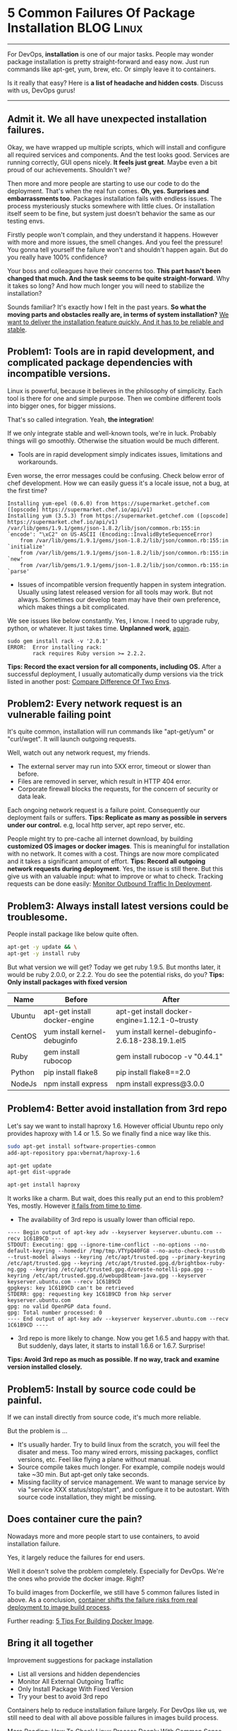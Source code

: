 * 5 Common Failures Of Package Installation                      :BLOG:Linux:
:PROPERTIES:
:type:   DevOps,Linux,Operate,Popular
:END:
---------------------------------------------------------------------
For DevOps, *installation* is one of our major tasks. People may wonder package installation is pretty straight-forward and easy now. Just run commands like apt-get, yum, brew, etc. Or simply leave it to containers.

Is it really that easy? Here is *a list of headache and hidden costs*. Discuss with us, DevOps gurus!

[[image-blog:Case Study For Failures Of Package Installation][https://www.dennyzhang.com/wp-content/uploads/denny/linux-package-installation.png]]
---------------------------------------------------------------------
** Admit it. We all have unexpected installation failures.
Okay, we have wrapped up multiple scripts, which will install and configure all required services and components. And the test looks good. Services are running correctly, GUI opens nicely. *It feels just great*. Maybe even a bit proud of our achievements. Shouldn't we?

Then more and more people are starting to use our code to do the deployment. That's when the real fun comes. *Oh, yes. Surprises and embarrassments too*. Packages installation fails with endless issues. The process mysteriously stucks somewhere with little clues. Or installation itself seem to be fine, but system just doesn't behavior the same as our testing envs.

Firstly people won't complain, and they understand it happens. However with more and more issues, the smell changes. And you feel the pressure! You gonna tell yourself the failure won't and shouldn't happen again. But do you really have 100% confidence?

Your boss and colleagues have their concerns too. *This part hasn't been changed that much. And the task seems to be quite straight-forward*. Why it takes so long? And how much longer you will need to stabilize the installation?

Sounds familiar? It's exactly how I felt in the past years. *So what the moving parts and obstacles really are, in terms of system installation?* [[color:#c7254e][We want to deliver the installation feature quickly. And it has to be reliable and stable]].
** Problem1: Tools are in rapid development, and complicated package dependencies with incompatible versions.
Linux is powerful, because it believes in the philosophy of simplicity. Each tool is there for one and simple purpose. Then we combine different tools into bigger ones, for bigger missions.

That's so called integration. Yeah, *the integration*!

If we only integrate stable and well-known tools, we're in luck. Probably things will go smoothly. Otherwise the situation would be much different.

- Tools are in rapid development simply indicates issues, limitations and workarounds.

Even worse, the error messages could be confusing. Check below error of chef development. How we can easily guess it's a locale issue, not a bug, at the first time?
#+BEGIN_EXAMPLE
Installing yum-epel (0.6.0) from https://supermarket.getchef.com ([opscode] https://supermarket.chef.io/api/v1)
Installing yum (3.5.3) from https://supermarket.getchef.com ([opscode] https://supermarket.chef.io/api/v1)
/var/lib/gems/1.9.1/gems/json-1.8.2/lib/json/common.rb:155:in `encode': "\xC2" on US-ASCII (Encoding::InvalidByteSequenceError)
	from /var/lib/gems/1.9.1/gems/json-1.8.2/lib/json/common.rb:155:in `initialize'
	from /var/lib/gems/1.9.1/gems/json-1.8.2/lib/json/common.rb:155:in `new'
	from /var/lib/gems/1.9.1/gems/json-1.8.2/lib/json/common.rb:155:in `parse'
#+END_EXAMPLE

- Issues of incompatible version frequently happen in system integration. Usually using latest released version for all tools may work. But not always. Sometimes our develop team may have their own preference, which makes things a bit complicated.

We see issues like below constantly. Yes, I know. I need to upgrade ruby, python, or whatever. It just takes time. *Unplanned work*, [[color:#c7254e][again]].
#+BEGIN_EXAMPLE
sudo gem install rack -v '2.0.1'
ERROR:  Error installing rack:
        rack requires Ruby version >= 2.2.2.
#+END_EXAMPLE
*Tips: Record the exact version for all components, including OS.* After a successful deployment, I usually automatically dump versions via the trick listed in another post: [[https://www.dennyzhang.com/compare_envs][Compare Difference Of Two Envs]].
** Problem2: Every network request is an vulnerable failing point
It's quite common, installation will run commands like "apt-get/yum" or "curl/wget". It will launch outgoing requests.

Well, watch out any network request, my friends.
- The external server may run into 5XX error, timeout or slower than before.
- Files are removed in server, which result in HTTP 404 error.
- Corporate firewall blocks the requests, for the concern of security or data leak.

Each ongoing network request is a failure point. Consequently our deployment fails or suffers.
*Tips: Replicate as many as possible in servers under our control.* e.g, local http server, apt repo server, etc.

People might try to pre-cache all internet download, by building *customized OS images or docker images*. This is meaningful for installation with no network. It comes with a cost. Things are now more complicated and it takes a significant amount of effort.
*Tips: Record all outgoing network requests during deployment*. Yes, the issue is still there. But this give us with an valuable input: what to improve or what to check. Tracking requests can be done easily: [[https://www.dennyzhang.com/monitor_outbound_traffic][Monitor Outbound Traffic In Deployment]].
** Problem3: Always install latest versions could be troublesome.
People install package like below quite often.
#+BEGIN_SRC sh
apt-get -y update && \
apt-get -y install ruby
#+END_SRC
But what version we will get? Today we get ruby 1.9.5. But months later, it would be ruby 2.0.0, or 2.2.2. You do see the potential risks, do you?
*Tips: Only install packages with fixed version*
| Name   | Before                        | After                                            |
|--------+-------------------------------+--------------------------------------------------|
| Ubuntu | apt-get install docker-engine | apt-get install docker-engine=1.12.1-0~trusty    |
| CentOS | yum install kernel-debuginfo  | yum install kernel-debuginfo-2.6.18-238.19.1.el5 |
| Ruby   | gem install rubocop           | gem install rubocop -v "0.44.1"                  |
| Python | pip install flake8            | pip install flake8==2.0                          |
| NodeJs | npm install express           | npm install express@3.0.0                        |
** Problem4: Better avoid installation from 3rd repo
Let's say we want to install haproxy 1.6. However official Ubuntu repo only provides haproxy with 1.4 or 1.5. So we finally find a nice way like this.
#+BEGIN_SRC sh
sudo apt-get install software-properties-common
add-apt-repository ppa:vbernat/haproxy-1.6

apt-get update
apt-get dist-upgrade

apt-get install haproxy
#+END_SRC

It works like a charm. But wait, does this really put an end to this problem? Yes, mostly. However [[color:#c7254e][it fails from time to time]].

- The availability of 3rd repo is usually lower than official repo.
#+BEGIN_EXAMPLE
---- Begin output of apt-key adv --keyserver keyserver.ubuntu.com --recv 1C61B9CD ----
STDOUT: Executing: gpg --ignore-time-conflict --no-options --no-default-keyring --homedir /tmp/tmp.VTYpQ40FG8 --no-auto-check-trustdb --trust-model always --keyring /etc/apt/trusted.gpg --primary-keyring /etc/apt/trusted.gpg --keyring /etc/apt/trusted.gpg.d/brightbox-ruby-ng.gpg --keyring /etc/apt/trusted.gpg.d/oreste-notelli-ppa.gpg --keyring /etc/apt/trusted.gpg.d/webupd8team-java.gpg --keyserver keyserver.ubuntu.com --recv 1C61B9CD
gpgkeys: key 1C61B9CD can't be retrieved
STDERR: gpg: requesting key 1C61B9CD from hkp server keyserver.ubuntu.com
gpg: no valid OpenPGP data found.
gpg: Total number processed: 0
---- End output of apt-key adv --keyserver keyserver.ubuntu.com --recv 1C61B9CD ----
#+END_EXAMPLE

- 3rd repo is more likely to change. Now you get 1.6.5 and happy with that. But suddenly, days later, it starts to install 1.6.6 or 1.6.7. Surprise!
*Tips: Avoid 3rd repo as much as possible. If no way, track and examine version installed closely.*
** Problem5: Install by source code could be painful.
If we can install directly from source code, it's much more reliable.

But the problem is ...
- It's usually harder. Try to build linux from the scratch, you will feel the disater and mess. Too many wired errors, missing packages, conflict versions, etc. Feel like flying a plane without manual.
- Source compile takes much longer. For example, compile nodejs would take ~30 min. But apt-get only take seconds.
- Missing facility of service management. We want to manage service by via "service XXX status/stop/start", and configure it to be autostart. With source code installation, they might be missing.
** Does container cure the pain?
Nowadays more and more people start to use containers, to avoid installation failure.

Yes, it largely reduce the failures for end users.

Well it doesn't solve the problem completely. Especially for DevOps. We're the ones who provide the docker image. Right?

To build images from Dockerfile, we still have 5 common failures listed in above. As a conclusion, [[color:#c7254e][container shifts the failure risks from real deployment to image build process]].

Further reading: [[https://www.dennyzhang.com/docker_deployment][5 Tips For Building Docker Image]].
** Bring it all together
Improvement suggestions for package installation
- List all versions and hidden dependencies
- Monitor All External Outgoing Traffic
- Only Install Package With Fixed Version
- Try your best to avoid 3rd repo

Containers help to reduce installation failure largely. For DevOps like us, we still need to deal with all above possible failures in images build process.

More Reading: [[https://www.dennyzhang.com/check_process][How To Check Linux Process Deeply With Common Sense]]
#+BEGIN_HTML
<a href="https://github.com/dennyzhang/www.dennyzhang.com/tree/master/posts/installation_failure"><img align="right" width="200" height="183" src="https://www.dennyzhang.com/wp-content/uploads/denny/watermark/github.png" /></a>

<div id="the whole thing" style="overflow: hidden;">
<div style="float: left; padding: 5px"> <a href="https://www.linkedin.com/in/dennyzhang001"><img src="https://www.dennyzhang.com/wp-content/uploads/sns/linkedin.png" alt="linkedin" /></a></div>
<div style="float: left; padding: 5px"><a href="https://github.com/dennyzhang"><img src="https://www.dennyzhang.com/wp-content/uploads/sns/github.png" alt="github" /></a></div>
<div style="float: left; padding: 5px"><a href="https://www.dennyzhang.com/slack" target="_blank" rel="nofollow"><img src="https://slack.dennyzhang.com/badge.svg" alt="slack"/></a></div>
</div>

<br/><br/>
<a href="http://makeapullrequest.com" target="_blank" rel="nofollow"><img src="https://img.shields.io/badge/PRs-welcome-brightgreen.svg" alt="PRs Welcome"/></a>
#+END_HTML

Blog URL: https://www.dennyzhang.com/installation_failure
* misc                                                             :noexport:
** DONE jenkins Failed to install jQuery Plugin
   CLOSED: [2014-03-09 Sun 10:06]
#+begin_example
INFO: Starting the installation of jQuery Plugin on behalf of anonymous
Mar 09, 2014 10:42:43 PM hudson.model.UpdateCenter$DownloadJob run
SEVERE: Failed to install jQuery Plugin
java.io.IOException: Failed to download from http://updates.jenkins-ci.org/download/plugins/jquery/1.7.2-1/jquery.hpi
	at hudson.model.UpdateCenter$UpdateCenterConfiguration.download(UpdateCenter.java:781)
	at hudson.model.UpdateCenter$DownloadJob._run(UpdateCenter.java:1125)
	at hudson.model.UpdateCenter$InstallationJob._run(UpdateCenter.java:1285)
	at hudson.model.UpdateCenter$DownloadJob.run(UpdateCenter.java:1103)
	at java.util.concurrent.Executors$RunnableAdapter.call(Executors.java:471)
	at java.util.concurrent.FutureTask.run(FutureTask.java:262)
	at hudson.remoting.AtmostOneThreadExecutor$Worker.run(AtmostOneThreadExecutor.java:104)
	at java.lang.Thread.run(Thread.java:744)
Caused by: java.net.ConnectException: Connection timed out
	at sun.reflect.NativeConstructorAccessorImpl.newInstance0(Native Method)
	at sun.reflect.NativeConstructorAccessorImpl.newInstance(NativeConstructorAccessorImpl.java:57)
	at sun.reflect.DelegatingConstructorAccessorImpl.newInstance(DelegatingConstructorAccessorImpl.java:45)
	at java.lang.reflect.Constructor.newInstance(Constructor.java:526)
	at sun.net.www.protocol.http.HttpURLConnection$6.run(HttpURLConnection.java:1675)
	at sun.net.www.protocol.http.HttpURLConnection$6.run(HttpURLConnection.java:1673)
	at java.security.AccessController.doPrivileged(Native Method)
	at sun.net.www.protocol.http.HttpURLConnection.getChainedException(HttpURLConnection.java:1671)
	at sun.net.www.protocol.http.HttpURLConnection.getInputStream(HttpURLConnection.java:1244)
	at hudson.model.UpdateCenter$UpdateCenterConfiguration.download(UpdateCenter.java:751)
	... 7 more
Caused by: java.net.ConnectException: Connection timed out
	at java.net.PlainSocketImpl.socketConnect(Native Method)
	at java.net.AbstractPlainSocketImpl.doConnect(AbstractPlainSocketImpl.java:339)
	at java.net.AbstractPlainSocketImpl.connectToAddress(AbstractPlainSocketImpl.java:200)
	at java.net.AbstractPlainSocketImpl.connect(AbstractPlainSocketImpl.java:182)
	at java.net.SocksSocketImpl.connect(SocksSocketImpl.java:392)
	at java.net.Socket.connect(Socket.java:579)
	at java.net.Socket.connect(Socket.java:528)
	at sun.net.NetworkClient.doConnect(NetworkClient.java:180)
	at sun.net.www.http.HttpClient.openServer(HttpClient.java:432)
	at sun.net.www.http.HttpClient.openServer(HttpClient.java:527)
	at sun.net.www.http.HttpClient.<init>(HttpClient.java:211)
	at sun.net.www.http.HttpClient.New(HttpClient.java:308)
	at sun.net.www.http.HttpClient.New(HttpClient.java:326)
	at sun.net.www.protocol.http.HttpURLConnection.getNewHttpClient(HttpURLConnection.java:996)
	at sun.net.www.protocol.http.HttpURLConnection.plainConnect(HttpURLConnection.java:932)
	at sun.net.www.protocol.http.HttpURLConnection.connect(HttpURLConnection.java:850)
	at sun.net.www.protocol.http.HttpURLConnection.getInputStream(HttpURLConnection.java:1300)
	at sun.net.www.protocol.http.HttpURLConnection.getHeaderField(HttpURLConnection.java:2678)
	at java.net.URLConnection.getHeaderFieldLong(URLConnection.java:639)
	at java.net.URLConnection.getContentLengthLong(URLConnection.java:511)
	at java.net.URLConnection.getContentLength(URLConnection.java:495)
	at hudson.model.UpdateCenter$UpdateCenterConfiguration.download(UpdateCenter.java:750)
	... 7 more

Mar 09, 2014 10:42:43 PM hudson.model.UpdateCenter$DownloadJob run
INFO: Starting the installation of jQuery UI Plugin on behalf of anonymous
Mar 09, 2014 10:43:46 PM hudson.model.UpdateCenter$DownloadJob run
SEVERE: Failed to install jQuery UI Plugin
java.io.IOException: Failed to download from http://updates.jenkins-ci.org/download/plugins/jquery-ui/1.0.2/jquery-ui.hpi
	at hudson.model.UpdateCenter$UpdateCenterConfiguration.download(UpdateCenter.java:781)
	at hudson.model.UpdateCenter$DownloadJob._run(UpdateCenter.java:1125)
	at hudson.model.UpdateCenter$InstallationJob._run(UpdateCenter.java:1285)
	at hudson.model.UpdateCenter$DownloadJob.run(UpdateCenter.java:1103)
	at java.util.concurrent.Executors$RunnableAdapter.call(Executors.java:471)
	at java.util.concurrent.FutureTask.run(FutureTask.java:262)
	at hudson.remoting.AtmostOneThreadExecutor$Worker.run(AtmostOneThreadExecutor.java:104)
	at java.lang.Thread.run(Thread.java:744)
Caused by: java.net.ConnectException: Connection timed out
	at sun.reflect.NativeConstructorAccessorImpl.newInstance0(Native Method)
	at sun.reflect.NativeConstructorAccessorImpl.newInstance(NativeConstructorAccessorImpl.java:57)
	at sun.reflect.DelegatingConstructorAccessorImpl.newInstance(DelegatingConstructorAccessorImpl.java:45)
	at java.lang.reflect.Constructor.newInstance(Constructor.java:526)
	at sun.net.www.protocol.http.HttpURLConnection$6.run(HttpURLConnection.java:1675)
	at sun.net.www.protocol.http.HttpURLConnection$6.run(HttpURLConnection.java:1673)
	at java.security.AccessController.doPrivileged(Native Method)
	at sun.net.www.protocol.http.HttpURLConnection.getChainedException(HttpURLConnection.java:1671)
	at sun.net.www.protocol.http.HttpURLConnection.getInputStream(HttpURLConnection.java:1244)
	at hudson.model.UpdateCenter$UpdateCenterConfiguration.download(UpdateCenter.java:751)
	... 7 more
Caused by: java.net.ConnectException: Connection timed out
	at java.net.PlainSocketImpl.socketConnect(Native Method)
	at java.net.AbstractPlainSocketImpl.doConnect(AbstractPlainSocketImpl.java:339)
	at java.net.AbstractPlainSocketImpl.connectToAddress(AbstractPlainSocketImpl.java:200)
	at java.net.AbstractPlainSocketImpl.connect(AbstractPlainSocketImpl.java:182)
	at java.net.SocksSocketImpl.connect(SocksSocketImpl.java:392)
	at java.net.Socket.connect(Socket.java:579)
	at java.net.Socket.connect(Socket.java:528)
	at sun.net.NetworkClient.doConnect(NetworkClient.java:180)
	at sun.net.www.http.HttpClient.openServer(HttpClient.java:432)
	at sun.net.www.http.HttpClient.openServer(HttpClient.java:527)
	at sun.net.www.http.HttpClient.<init>(HttpClient.java:211)
	at sun.net.www.http.HttpClient.New(HttpClient.java:308)
	at sun.net.www.http.HttpClient.New(HttpClient.java:326)
	at sun.net.www.protocol.http.HttpURLConnection.getNewHttpClient(HttpURLConnection.java:996)
	at sun.net.www.protocol.http.HttpURLConnection.plainConnect(HttpURLConnection.java:932)
	at sun.net.www.protocol.http.HttpURLConnection.connect(HttpURLConnection.java:850)
	at sun.net.www.protocol.http.HttpURLConnection.getInputStream(HttpURLConnection.java:1300)
	at sun.net.www.protocol.http.HttpURLConnection.getHeaderField(HttpURLConnection.java:2678)
	at java.net.URLConnection.getHeaderFieldLong(URLConnection.java:639)
	at java.net.URLConnection.getContentLengthLong(URLConnection.java:511)
	at java.net.URLConnection.getContentLength(URLConnection.java:495)
	at hudson.model.UpdateCenter$UpdateCenterConfiguration.download(UpdateCenter.java:750)
	... 7 more

Mar 09, 2014 10:43:46 PM hudson.model.UpdateCenter$DownloadJob run
INFO: Starting the installation of Dependency Graph View Plugin on behalf of anonymous

#+end_example
** TODO [#A] fail to install jenkins: don't want to install jenkins2.0 :IMPORTANT:
https://www.digitalocean.com/community/questions/problem-installing-jenkins-1-560-on-ubuntu-14-04-x32
https://wiki.jenkins-ci.org/display/JENKINS/Installing+Jenkins+on+Ubuntu
https://www.rosehosting.com/blog/install-jenkins-on-an-ubuntu-14-04-vps/
#+BEGIN_EXAMPLE
root@denny-02:~# apt-get install -y curl

curl -o /root/ssh_id_rsa.pub https://raw.githubusercontent.com/TOTVS/mdmpublic/master/chef/ssh_id_rsa.pub

curl -o /root/enable_chef_depoyment.sh \
https://raw.githubusercontent.com/TOTVS/mdmpublic/master/chef/enable_chef_depoyment.sh

bash -e /root/enable_chef_depoyment.sh
apt-get install -y curl
Reading package lists... Done
Building dependency tree
Reading state information... Done
curl is already the newest version.
0 upgraded, 0 newly installed, 0 to remove and 0 not upgraded.
root@denny-02:~#
</raw.githubusercontent.com/TOTVS/mdmpublic/master/chef/ssh_id_rsa.pub
  % Total    % Received % Xferd  Average Speed   Time    Time     Time  Current
                                 Dload  Upload   Total   Spent    Left  Speed
100   403  100   403    0     0   3439      0 --:--:-- --:--:-- --:--:--  3444
root@denny-02:~#
root@denny-02:~# curl -o /root/enable_chef_depoyment.sh \
<tent.com/TOTVS/mdmpublic/master/chef/enable_chef_depoyment.sh
  % Total    % Received % Xferd  Average Speed   Time    Time     Time  Current
                                 Dload  Upload   Total   Spent    Left  Speed
100  8087  100  8087    0     0   204k      0 --:--:-- --:--:-- --:--:--  207k
root@denny-02:~#
root@denny-02:~# bash -e /root/enable_chef_depoyment.sh
[2016-05-25 06:13:10] enable chef deployment
Reading package lists... Done
Building dependency tree
Reading state information... Done
The following extra packages will be installed:
  git-man liberror-perl
Suggested packages:
  git-daemon-run git-daemon-sysvinit git-doc git-el git-email git-gui gitk
  gitweb git-arch git-bzr git-cvs git-mediawiki git-svn
The following NEW packages will be installed:
  git git-man liberror-perl
0 upgraded, 3 newly installed, 0 to remove and 0 not upgraded.
Need to get 3,306 kB of archives.
After this operation, 21.9 MB of additional disk space will be used.
Get:1 http://mirrors.digitalocean.com/ubuntu/ trusty/main liberror-perl all 0.17-1.1 [21.1 kB]
Get:2 http://mirrors.digitalocean.com/ubuntu/ trusty-updates/main git-man all 1:1.9.1-1ubuntu0.3 [699 kB]
Get:3 http://mirrors.digitalocean.com/ubuntu/ trusty-updates/main git amd64 1:1.9.1-1ubuntu0.3 [2,586 kB]
Fetched 3,306 kB in 1s (2,303 kB/s)
debconf: unable to initialize frontend: Dialog
debconf: (Dialog frontend will not work on a dumb terminal, an emacs shell buffer, or without a controlling terminal.)
debconf: falling back to frontend: Readline
Selecting previously unselected package liberror-perl.
(Reading database ... 57380 files and directories currently installed.)
Preparing to unpack .../liberror-perl_0.17-1.1_all.deb ...
Unpacking liberror-perl (0.17-1.1) ...
Selecting previously unselected package git-man.
Preparing to unpack .../git-man_1%3a1.9.1-1ubuntu0.3_all.deb ...
Unpacking git-man (1:1.9.1-1ubuntu0.3) ...
Selecting previously unselected package git.
Preparing to unpack .../git_1%3a1.9.1-1ubuntu0.3_amd64.deb ...
Unpacking git (1:1.9.1-1ubuntu0.3) ...
Processing triggers for man-db (2.6.7.1-1ubuntu1) ...
Setting up liberror-perl (0.17-1.1) ...
Setting up git-man (1:1.9.1-1ubuntu0.3) ...
Setting up git (1:1.9.1-1ubuntu0.3) ...
[2016-05-25 06:13:15] wget -O /root/git_update.sh https://raw.githubusercontent.com/TOTVS/mdmpublic/master/git_update.sh
--2016-05-25 06:13:15--  https://raw.githubusercontent.com/TOTVS/mdmpublic/master/git_update.sh
Resolving raw.githubusercontent.com (raw.githubusercontent.com)... 23.235.39.133
Connecting to raw.githubusercontent.com (raw.githubusercontent.com)|23.235.39.133|:443... connected.
HTTP request sent, awaiting response... 200 OK
Length: 1776 (1.7K) [text/plain]
Saving to: '/root/git_update.sh'

100%[======================================>] 1,776       --.-K/s   in 0s

2016-05-25 06:13:15 (381 MB/s) - '/root/git_update.sh' saved [1776/1776]

[2016-05-25 06:13:15] inject git deploy key to /root/.ssh/git_id_rsa
[2016-05-25 06:13:15] configure /root/.ssh/config
[2016-05-25 06:13:15] inject ssh authorized keys to /root/.ssh/authorized_keys
  % Total    % Received % Xferd  Average Speed   Time    Time     Time  Current
                                 Dload  Upload   Total   Spent    Left  Speed
100 19602  100 19602    0     0  40880      0 --:--:-- --:--:-- --:--:-- 40837
ubuntu 14.04 x86_64
Getting information for chef stable 12.4.1 for ubuntu...
downloading https://omnitruck-direct.chef.io/stable/chef/metadata?v=12.4.1&p=ubuntu&pv=14.04&m=x86_64
  to file /tmp/install.sh.2301/metadata.txt
trying wget...
sha1	b0d128d7f3cb5e2d32a13eda67c6c521f2982896
sha256	bb2bdaa0c551fff21ccdf37dab75fc71374b521c419f1af51d1eab3ea2c791ba
url	https://packages.chef.io/stable/ubuntu/14.04/chef_12.4.1-1_amd64.deb
version	12.4.1
downloaded metadata file looks valid...
downloading https://packages.chef.io/stable/ubuntu/14.04/chef_12.4.1-1_amd64.deb
  to file /tmp/install.sh.2301/chef_12.4.1-1_amd64.deb
trying wget...
Comparing checksum with sha256sum...
Installing chef 12.4.1
installing with dpkg...
Selecting previously unselected package chef.
(Reading database ... 58128 files and directories currently installed.)
Preparing to unpack .../chef_12.4.1-1_amd64.deb ...
Unpacking chef (12.4.1-1) ...
Setting up chef (12.4.1-1) ...
Thank you for installing Chef!
Action Done
root@denny-02:~# chef-solo -version
chef-solo -version
Chef: 12.4.1
root@denny-02:~# apt-get install -y curl

curl -o /root/setup_jenkins.sh https://raw.githubusercontent.com/TOTVS/mdmpublic/master/chef/setup_jenkins.sh

bash -e /root/setup_jenkins.sh
apt-get install -y curl
Reading package lists... Done
Building dependency tree
Reading state information... Done
curl is already the newest version.
0 upgraded, 0 newly installed, 0 to remove and 0 not upgraded.
root@denny-02:~#
<://raw.githubusercontent.com/TOTVS/mdmpublic/master/chef/setup_jenkins.sh
  % Total    % Received % Xferd  Average Speed   Time    Time     Time  Current
                                 Dload  Upload   Total   Spent    Left  Speed
100  1925  100  1925    0     0  32562      0 --:--:-- --:--:-- --:--:-- 33189
root@denny-02:~#
root@denny-02:~# bash -e /root/setup_jenkins.sh
dpkg-query: package 'jenkins' is not installed and no information is available
Use dpkg --info (= dpkg-deb --info) to examine archive files,
and dpkg --contents (= dpkg-deb --contents) to list their contents.
setup jenkins
OK
Ign http://mirrors.digitalocean.com trusty InRelease
Get:1 http://mirrors.digitalocean.com trusty-updates InRelease [65.9 kB]
Get:2 http://mirrors.digitalocean.com trusty-backports InRelease [65.9 kB]
Hit http://mirrors.digitalocean.com trusty Release.gpg
Hit http://mirrors.digitalocean.com trusty Release
Ign http://pkg.jenkins-ci.org binary/ InRelease
Get:3 http://pkg.jenkins-ci.org binary/ Release.gpg [181 B]
Get:4 http://pkg.jenkins-ci.org binary/ Release [2,046 B]
Get:5 http://mirrors.digitalocean.com trusty-updates/main Sources [275 kB]
Get:6 http://mirrors.digitalocean.com trusty-updates/restricted Sources [5,352 B]
Get:7 http://mirrors.digitalocean.com trusty-updates/universe Sources [155 kB]
Get:8 http://mirrors.digitalocean.com trusty-updates/multiverse Sources [5,939 B]
Get:9 http://mirrors.digitalocean.com trusty-updates/main amd64 Packages [768 kB]
Get:10 http://pkg.jenkins-ci.org binary/ Packages [651 B]
Get:11 http://security.ubuntu.com trusty-security InRelease [65.9 kB]
Get:12 http://mirrors.digitalocean.com trusty-updates/restricted amd64 Packages [15.9 kB]
Get:13 http://mirrors.digitalocean.com trusty-updates/universe amd64 Packages [360 kB]
Get:14 http://mirrors.digitalocean.com trusty-updates/multiverse amd64 Packages [13.2 kB]
Get:15 http://mirrors.digitalocean.com trusty-updates/main i386 Packages [737 kB]
Get:16 http://mirrors.digitalocean.com trusty-updates/restricted i386 Packages [15.6 kB]
Get:17 http://mirrors.digitalocean.com trusty-updates/universe i386 Packages [361 kB]
Get:18 http://mirrors.digitalocean.com trusty-updates/multiverse i386 Packages [13.6 kB]
Get:19 http://mirrors.digitalocean.com trusty-updates/main Translation-en [384 kB]
Ign http://pkg.jenkins-ci.org binary/ Translation-en_US
Ign http://pkg.jenkins-ci.org binary/ Translation-en
Get:20 http://mirrors.digitalocean.com trusty-updates/multiverse Translation-en [7,227 B]
Get:21 http://mirrors.digitalocean.com trusty-updates/restricted Translation-en [3,699 B]
Get:22 http://mirrors.digitalocean.com trusty-updates/universe Translation-en [188 kB]
Get:23 http://mirrors.digitalocean.com trusty-backports/main Sources [9,544 B]
Get:24 http://mirrors.digitalocean.com trusty-backports/restricted Sources [28 B]
Get:25 http://mirrors.digitalocean.com trusty-backports/universe Sources [35.2 kB]
Get:26 http://mirrors.digitalocean.com trusty-backports/multiverse Sources [1,898 B]
Get:27 http://mirrors.digitalocean.com trusty-backports/main amd64 Packages [13.0 kB]
Get:28 http://mirrors.digitalocean.com trusty-backports/restricted amd64 Packages [28 B]
Get:29 http://mirrors.digitalocean.com trusty-backports/universe amd64 Packages [43.1 kB]
Get:30 http://mirrors.digitalocean.com trusty-backports/multiverse amd64 Packages [1,571 B]
Get:31 http://mirrors.digitalocean.com trusty-backports/main i386 Packages [13.1 kB]
Get:32 http://mirrors.digitalocean.com trusty-backports/restricted i386 Packages [28 B]
Get:33 http://mirrors.digitalocean.com trusty-backports/universe i386 Packages [43.2 kB]
Get:34 http://mirrors.digitalocean.com trusty-backports/multiverse i386 Packages [1,552 B]
Get:35 http://mirrors.digitalocean.com trusty-backports/main Translation-en [7,370 B]
Get:36 http://mirrors.digitalocean.com trusty-backports/multiverse Translation-en [1,215 B]
Get:37 http://mirrors.digitalocean.com trusty-backports/restricted Translation-en [28 B]
Get:38 http://mirrors.digitalocean.com trusty-backports/universe Translation-en [36.8 kB]
Hit http://mirrors.digitalocean.com trusty/main Sources
Hit http://mirrors.digitalocean.com trusty/restricted Sources
Hit http://mirrors.digitalocean.com trusty/universe Sources
Hit http://mirrors.digitalocean.com trusty/multiverse Sources
Hit http://mirrors.digitalocean.com trusty/main amd64 Packages
Hit http://mirrors.digitalocean.com trusty/restricted amd64 Packages
Hit http://mirrors.digitalocean.com trusty/universe amd64 Packages
Hit http://mirrors.digitalocean.com trusty/multiverse amd64 Packages
Hit http://mirrors.digitalocean.com trusty/main i386 Packages
Hit http://mirrors.digitalocean.com trusty/restricted i386 Packages
Hit http://mirrors.digitalocean.com trusty/universe i386 Packages
Hit http://mirrors.digitalocean.com trusty/multiverse i386 Packages
Hit http://mirrors.digitalocean.com trusty/main Translation-en
Hit http://mirrors.digitalocean.com trusty/multiverse Translation-en
Hit http://mirrors.digitalocean.com trusty/restricted Translation-en
Get:39 http://security.ubuntu.com trusty-security/main Sources [115 kB]
Hit http://mirrors.digitalocean.com trusty/universe Translation-en
Ign http://mirrors.digitalocean.com trusty/main Translation-en_US
Ign http://mirrors.digitalocean.com trusty/multiverse Translation-en_US
Ign http://mirrors.digitalocean.com trusty/restricted Translation-en_US
Ign http://mirrors.digitalocean.com trusty/universe Translation-en_US
Get:40 http://security.ubuntu.com trusty-security/universe Sources [36.9 kB]
Get:41 http://security.ubuntu.com trusty-security/main amd64 Packages [481 kB]
Get:42 http://security.ubuntu.com trusty-security/universe amd64 Packages [129 kB]
Get:43 http://security.ubuntu.com trusty-security/main i386 Packages [454 kB]
Get:44 http://security.ubuntu.com trusty-security/universe i386 Packages [129 kB]
Get:45 http://security.ubuntu.com trusty-security/main Translation-en [264 kB]
Get:46 http://security.ubuntu.com trusty-security/universe Translation-en [76.0 kB]
Fetched 5,401 kB in 3s (1,385 kB/s)
Reading package lists... Done
Reading package lists... Done
Building dependency tree
Reading state information... Done
The following extra packages will be installed:
  ca-certificates-java daemon default-jre-headless fontconfig-config
  fonts-dejavu-core java-common libasyncns0 libavahi-client3
  libavahi-common-data libavahi-common3 libcups2 libflac8 libfontconfig1
  libjpeg-turbo8 libjpeg8 liblcms2-2 libnspr4 libnss3 libnss3-nssdb libogg0
  libpulse0 libsctp1 libsndfile1 libvorbis0a libvorbisenc2 lksctp-tools
  openjdk-7-jre-headless tzdata-java
Suggested packages:
  default-jre equivs cups-common liblcms2-utils pulseaudio icedtea-7-jre-jamvm
  libnss-mdns sun-java6-fonts fonts-dejavu-extra fonts-ipafont-gothic
  fonts-ipafont-mincho ttf-wqy-microhei ttf-wqy-zenhei ttf-indic-fonts-core
  ttf-telugu-fonts ttf-oriya-fonts ttf-kannada-fonts ttf-bengali-fonts
The following NEW packages will be installed:
  ca-certificates-java daemon default-jre-headless fontconfig-config
  fonts-dejavu-core java-common jenkins libasyncns0 libavahi-client3
  libavahi-common-data libavahi-common3 libcups2 libflac8 libfontconfig1
  libjpeg-turbo8 libjpeg8 liblcms2-2 libnspr4 libnss3 libnss3-nssdb libogg0
  libpulse0 libsctp1 libsndfile1 libvorbis0a libvorbisenc2 lksctp-tools
  openjdk-7-jre-headless tzdata-java
0 upgraded, 29 newly installed, 0 to remove and 28 not upgraded.
Need to get 112 MB of archives.
After this operation, 141 MB of additional disk space will be used.
Get:1 http://mirrors.digitalocean.com/ubuntu/ trusty/main libasyncns0 amd64 0.8-4ubuntu2 [11.9 kB]
Get:2 http://mirrors.digitalocean.com/ubuntu/ trusty/main libavahi-common-data amd64 0.6.31-4ubuntu1 [21.2 kB]
Get:3 http://mirrors.digitalocean.com/ubuntu/ trusty/main libavahi-common3 amd64 0.6.31-4ubuntu1 [21.7 kB]
Get:4 http://mirrors.digitalocean.com/ubuntu/ trusty/main libavahi-client3 amd64 0.6.31-4ubuntu1 [25.1 kB]
Get:5 http://mirrors.digitalocean.com/ubuntu/ trusty-updates/main libcups2 amd64 1.7.2-0ubuntu1.7 [179 kB]
Get:6 http://mirrors.digitalocean.com/ubuntu/ trusty/main libogg0 amd64 1.3.1-1ubuntu1 [17.0 kB]
Get:7 http://mirrors.digitalocean.com/ubuntu/ trusty-updates/main libflac8 amd64 1.3.0-2ubuntu0.14.04.1 [80.2 kB]
Get:8 http://mirrors.digitalocean.com/ubuntu/ trusty/main fonts-dejavu-core all 2.34-1ubuntu1 [1,024 kB]
Get:9 http://mirrors.digitalocean.com/ubuntu/ trusty-updates/main fontconfig-config all 2.11.0-0ubuntu4.1 [47.4 kB]
Get:10 http://mirrors.digitalocean.com/ubuntu/ trusty-updates/main libfontconfig1 amd64 2.11.0-0ubuntu4.1 [123 kB]
Get:11 http://mirrors.digitalocean.com/ubuntu/ trusty/main libjpeg-turbo8 amd64 1.3.0-0ubuntu2 [104 kB]
Get:12 http://mirrors.digitalocean.com/ubuntu/ trusty-updates/main liblcms2-2 amd64 2.5-0ubuntu4.1 [131 kB]
Get:13 http://mirrors.digitalocean.com/ubuntu/ trusty-updates/main libnspr4 amd64 2:4.10.10-0ubuntu0.14.04.1 [111 kB]
Get:14 http://mirrors.digitalocean.com/ubuntu/ trusty-updates/main libnss3-nssdb all 2:3.21-0ubuntu0.14.04.2 [10.6 kB]
Get:15 http://mirrors.digitalocean.com/ubuntu/ trusty-updates/main libnss3 amd64 2:3.21-0ubuntu0.14.04.2 [1,103 kB]
Get:16 http://mirrors.digitalocean.com/ubuntu/ trusty/main libvorbis0a amd64 1.3.2-1.3ubuntu1 [87.2 kB]
Get:17 http://mirrors.digitalocean.com/ubuntu/ trusty/main libvorbisenc2 amd64 1.3.2-1.3ubuntu1 [84.5 kB]
Get:18 http://mirrors.digitalocean.com/ubuntu/ trusty-updates/main libsndfile1 amd64 1.0.25-7ubuntu2.1 [136 kB]
Get:19 http://mirrors.digitalocean.com/ubuntu/ trusty-updates/main libpulse0 amd64 1:4.0-0ubuntu11.1 [225 kB]
Get:20 http://mirrors.digitalocean.com/ubuntu/ trusty/main libsctp1 amd64 1.0.15+dfsg-1 [9,226 B]
Get:21 http://mirrors.digitalocean.com/ubuntu/ trusty/main java-common all 0.51 [130 kB]
Get:22 http://mirrors.digitalocean.com/ubuntu/ trusty/main default-jre-headless amd64 2:1.7-51 [3,834 B]
Get:23 http://mirrors.digitalocean.com/ubuntu/ trusty/main ca-certificates-java all 20130815ubuntu1 [13.4 kB]
Get:24 http://mirrors.digitalocean.com/ubuntu/ trusty-updates/main tzdata-java all 2016d-0ubuntu0.14.04 [69.6 kB]
Get:25 http://mirrors.digitalocean.com/ubuntu/ trusty/main libjpeg8 amd64 8c-2ubuntu8 [2,194 B]
Get:26 http://mirrors.digitalocean.com/ubuntu/ trusty-updates/main openjdk-7-jre-headless amd64 7u101-2.6.6-0ubuntu0.14.04.1 [39.2 MB]
Get:27 http://pkg.jenkins-ci.org/debian/ binary/ jenkins 2.6 [68.5 MB]
Get:28 http://mirrors.digitalocean.com/ubuntu/ trusty/universe daemon amd64 0.6.4-1 [98.2 kB]
Get:29 http://mirrors.digitalocean.com/ubuntu/ trusty/main lksctp-tools amd64 1.0.15+dfsg-1 [51.3 kB]
Fetched 112 MB in 1s (63.7 MB/s)
debconf: unable to initialize frontend: Dialog
debconf: (Dialog frontend will not work on a dumb terminal, an emacs shell buffer, or without a controlling terminal.)
debconf: falling back to frontend: Readline
Selecting previously unselected package libasyncns0:amd64.
(Reading database ... 74932 files and directories currently installed.)
Preparing to unpack .../libasyncns0_0.8-4ubuntu2_amd64.deb ...
Unpacking libasyncns0:amd64 (0.8-4ubuntu2) ...
Selecting previously unselected package libavahi-common-data:amd64.
Preparing to unpack .../libavahi-common-data_0.6.31-4ubuntu1_amd64.deb ...
Unpacking libavahi-common-data:amd64 (0.6.31-4ubuntu1) ...
Selecting previously unselected package libavahi-common3:amd64.
Preparing to unpack .../libavahi-common3_0.6.31-4ubuntu1_amd64.deb ...
Unpacking libavahi-common3:amd64 (0.6.31-4ubuntu1) ...
Selecting previously unselected package libavahi-client3:amd64.
Preparing to unpack .../libavahi-client3_0.6.31-4ubuntu1_amd64.deb ...
Unpacking libavahi-client3:amd64 (0.6.31-4ubuntu1) ...
Selecting previously unselected package libcups2:amd64.
Preparing to unpack .../libcups2_1.7.2-0ubuntu1.7_amd64.deb ...
Unpacking libcups2:amd64 (1.7.2-0ubuntu1.7) ...
Selecting previously unselected package libogg0:amd64.
Preparing to unpack .../libogg0_1.3.1-1ubuntu1_amd64.deb ...
Unpacking libogg0:amd64 (1.3.1-1ubuntu1) ...
Selecting previously unselected package libflac8:amd64.
Preparing to unpack .../libflac8_1.3.0-2ubuntu0.14.04.1_amd64.deb ...
Unpacking libflac8:amd64 (1.3.0-2ubuntu0.14.04.1) ...
Selecting previously unselected package fonts-dejavu-core.
Preparing to unpack .../fonts-dejavu-core_2.34-1ubuntu1_all.deb ...
Unpacking fonts-dejavu-core (2.34-1ubuntu1) ...
Selecting previously unselected package fontconfig-config.
Preparing to unpack .../fontconfig-config_2.11.0-0ubuntu4.1_all.deb ...
Unpacking fontconfig-config (2.11.0-0ubuntu4.1) ...
Selecting previously unselected package libfontconfig1:amd64.
Preparing to unpack .../libfontconfig1_2.11.0-0ubuntu4.1_amd64.deb ...
Unpacking libfontconfig1:amd64 (2.11.0-0ubuntu4.1) ...
Selecting previously unselected package libjpeg-turbo8:amd64.
Preparing to unpack .../libjpeg-turbo8_1.3.0-0ubuntu2_amd64.deb ...
Unpacking libjpeg-turbo8:amd64 (1.3.0-0ubuntu2) ...
Selecting previously unselected package liblcms2-2:amd64.
Preparing to unpack .../liblcms2-2_2.5-0ubuntu4.1_amd64.deb ...
Unpacking liblcms2-2:amd64 (2.5-0ubuntu4.1) ...
Selecting previously unselected package libnspr4:amd64.
Preparing to unpack .../libnspr4_2%3a4.10.10-0ubuntu0.14.04.1_amd64.deb ...
Unpacking libnspr4:amd64 (2:4.10.10-0ubuntu0.14.04.1) ...
Selecting previously unselected package libnss3-nssdb.
Preparing to unpack .../libnss3-nssdb_2%3a3.21-0ubuntu0.14.04.2_all.deb ...
Unpacking libnss3-nssdb (2:3.21-0ubuntu0.14.04.2) ...
Selecting previously unselected package libnss3:amd64.
Preparing to unpack .../libnss3_2%3a3.21-0ubuntu0.14.04.2_amd64.deb ...
Unpacking libnss3:amd64 (2:3.21-0ubuntu0.14.04.2) ...
Selecting previously unselected package libvorbis0a:amd64.
Preparing to unpack .../libvorbis0a_1.3.2-1.3ubuntu1_amd64.deb ...
Unpacking libvorbis0a:amd64 (1.3.2-1.3ubuntu1) ...
Selecting previously unselected package libvorbisenc2:amd64.
Preparing to unpack .../libvorbisenc2_1.3.2-1.3ubuntu1_amd64.deb ...
Unpacking libvorbisenc2:amd64 (1.3.2-1.3ubuntu1) ...
Selecting previously unselected package libsndfile1:amd64.
Preparing to unpack .../libsndfile1_1.0.25-7ubuntu2.1_amd64.deb ...
Unpacking libsndfile1:amd64 (1.0.25-7ubuntu2.1) ...
Selecting previously unselected package libpulse0:amd64.
Preparing to unpack .../libpulse0_1%3a4.0-0ubuntu11.1_amd64.deb ...
Unpacking libpulse0:amd64 (1:4.0-0ubuntu11.1) ...
Selecting previously unselected package libsctp1:amd64.
Preparing to unpack .../libsctp1_1.0.15+dfsg-1_amd64.deb ...
Unpacking libsctp1:amd64 (1.0.15+dfsg-1) ...
Selecting previously unselected package java-common.
Preparing to unpack .../java-common_0.51_all.deb ...
Unpacking java-common (0.51) ...
Selecting previously unselected package default-jre-headless.
Preparing to unpack .../default-jre-headless_2%3a1.7-51_amd64.deb ...
Unpacking default-jre-headless (2:1.7-51) ...
Selecting previously unselected package ca-certificates-java.
Preparing to unpack .../ca-certificates-java_20130815ubuntu1_all.deb ...
Unpacking ca-certificates-java (20130815ubuntu1) ...
Selecting previously unselected package tzdata-java.
Preparing to unpack .../tzdata-java_2016d-0ubuntu0.14.04_all.deb ...
Unpacking tzdata-java (2016d-0ubuntu0.14.04) ...
Selecting previously unselected package libjpeg8:amd64.
Preparing to unpack .../libjpeg8_8c-2ubuntu8_amd64.deb ...
Unpacking libjpeg8:amd64 (8c-2ubuntu8) ...
Selecting previously unselected package openjdk-7-jre-headless:amd64.
Preparing to unpack .../openjdk-7-jre-headless_7u101-2.6.6-0ubuntu0.14.04.1_amd64.deb ...
Unpacking openjdk-7-jre-headless:amd64 (7u101-2.6.6-0ubuntu0.14.04.1) ...
Selecting previously unselected package daemon.
Preparing to unpack .../daemon_0.6.4-1_amd64.deb ...
Unpacking daemon (0.6.4-1) ...
Selecting previously unselected package lksctp-tools.
Preparing to unpack .../lksctp-tools_1.0.15+dfsg-1_amd64.deb ...
Unpacking lksctp-tools (1.0.15+dfsg-1) ...
Selecting previously unselected package jenkins.
Preparing to unpack .../archives/jenkins_2.6_all.deb ...
Unpacking jenkins (2.6) ...
Processing triggers for man-db (2.6.7.1-1ubuntu1) ...
Processing triggers for ca-certificates (20160104ubuntu0.14.04.1) ...
Updating certificates in /etc/ssl/certs... 0 added, 0 removed; done.
Running hooks in /etc/ca-certificates/update.d....done.
Processing triggers for ureadahead (0.100.0-16) ...
Setting up libasyncns0:amd64 (0.8-4ubuntu2) ...
Setting up libavahi-common-data:amd64 (0.6.31-4ubuntu1) ...
Setting up libavahi-common3:amd64 (0.6.31-4ubuntu1) ...
Setting up libavahi-client3:amd64 (0.6.31-4ubuntu1) ...
Setting up libcups2:amd64 (1.7.2-0ubuntu1.7) ...
Setting up libogg0:amd64 (1.3.1-1ubuntu1) ...
Setting up libflac8:amd64 (1.3.0-2ubuntu0.14.04.1) ...
Setting up fonts-dejavu-core (2.34-1ubuntu1) ...
Setting up fontconfig-config (2.11.0-0ubuntu4.1) ...
Setting up libfontconfig1:amd64 (2.11.0-0ubuntu4.1) ...
Setting up libjpeg-turbo8:amd64 (1.3.0-0ubuntu2) ...
Setting up liblcms2-2:amd64 (2.5-0ubuntu4.1) ...
Setting up libnspr4:amd64 (2:4.10.10-0ubuntu0.14.04.1) ...
Setting up libvorbis0a:amd64 (1.3.2-1.3ubuntu1) ...
Setting up libvorbisenc2:amd64 (1.3.2-1.3ubuntu1) ...
Setting up libsndfile1:amd64 (1.0.25-7ubuntu2.1) ...
Setting up libpulse0:amd64 (1:4.0-0ubuntu11.1) ...
Setting up libsctp1:amd64 (1.0.15+dfsg-1) ...
Setting up java-common (0.51) ...
Setting up tzdata-java (2016d-0ubuntu0.14.04) ...
Setting up libjpeg8:amd64 (8c-2ubuntu8) ...
Setting up daemon (0.6.4-1) ...
Setting up lksctp-tools (1.0.15+dfsg-1) ...
Setting up default-jre-headless (2:1.7-51) ...
Setting up jenkins (2.6) ...
 * Starting Jenkins Continuous Integration Server jenkins
   ...fail!
invoke-rc.d: initscript jenkins, action "start" failed.
dpkg: error processing package jenkins (--configure):
 subprocess installed post-installation script returned error exit status 7
Setting up libnss3-nssdb (2:3.21-0ubuntu0.14.04.2) ...
Setting up libnss3:amd64 (2:3.21-0ubuntu0.14.04.2) ...
Setting up openjdk-7-jre-headless:amd64 (7u101-2.6.6-0ubuntu0.14.04.1) ...
update-alternatives: using /usr/lib/jvm/java-7-openjdk-amd64/jre/bin/java to provide /usr/bin/java (java) in auto mode
update-alternatives: using /usr/lib/jvm/java-7-openjdk-amd64/jre/bin/keytool to provide /usr/bin/keytool (keytool) in auto mode
update-alternatives: using /usr/lib/jvm/java-7-openjdk-amd64/jre/bin/pack200 to provide /usr/bin/pack200 (pack200) in auto mode
update-alternatives: using /usr/lib/jvm/java-7-openjdk-amd64/jre/bin/rmid to provide /usr/bin/rmid (rmid) in auto mode
update-alternatives: using /usr/lib/jvm/java-7-openjdk-amd64/jre/bin/rmiregistry to provide /usr/bin/rmiregistry (rmiregistry) in auto mode
update-alternatives: using /usr/lib/jvm/java-7-openjdk-amd64/jre/bin/unpack200 to provide /usr/bin/unpack200 (unpack200) in auto mode
update-alternatives: using /usr/lib/jvm/java-7-openjdk-amd64/jre/bin/orbd to provide /usr/bin/orbd (orbd) in auto mode
update-alternatives: using /usr/lib/jvm/java-7-openjdk-amd64/jre/bin/servertool to provide /usr/bin/servertool (servertool) in auto mode
update-alternatives: using /usr/lib/jvm/java-7-openjdk-amd64/jre/bin/tnameserv to provide /usr/bin/tnameserv (tnameserv) in auto mode
update-alternatives: using /usr/lib/jvm/java-7-openjdk-amd64/jre/lib/jexec to provide /usr/bin/jexec (jexec) in auto mode
Setting up ca-certificates-java (20130815ubuntu1) ...
Adding debian:CA_Disig_Root_R2.pem
Adding debian:USERTrust_ECC_Certification_Authority.pem
Adding debian:GeoTrust_Universal_CA_2.pem
Adding debian:Camerfirma_Chambers_of_Commerce_Root.pem
Adding debian:TeliaSonera_Root_CA_v1.pem
Adding debian:DigiCert_Global_Root_CA.pem
Adding debian:S-TRUST_Universal_Root_CA.pem
Adding debian:Swisscom_Root_CA_2.pem
Adding debian:Autoridad_de_Certificacion_Firmaprofesional_CIF_A62634068.pem
Adding debian:AddTrust_Public_Services_Root.pem
Adding debian:NetLock_Notary_=Class_A=_Root.pem
Adding debian:Actalis_Authentication_Root_CA.pem
Adding debian:Camerfirma_Global_Chambersign_Root.pem
Adding debian:Swisscom_Root_EV_CA_2.pem
Adding debian:certSIGN_ROOT_CA.pem
Adding debian:Swisscom_Root_CA_1.pem
Adding debian:Entrust.net_Premium_2048_Secure_Server_CA.pem
Adding debian:WoSign_China.pem
Adding debian:DigiCert_Global_Root_G2.pem
Adding debian:Certplus_Class_2_Primary_CA.pem
Adding debian:IGC_A.pem
Adding debian:Microsec_e-Szigno_Root_CA.pem
Adding debian:Equifax_Secure_CA.pem
Adding debian:CA_Disig.pem
Adding debian:GlobalSign_Root_CA_-_R3.pem
Adding debian:Hellenic_Academic_and_Research_Institutions_RootCA_2011.pem
Adding debian:AddTrust_External_Root.pem
Adding debian:DST_ACES_CA_X6.pem
Adding debian:PSCProcert.pem
Adding debian:UTN_USERFirst_Email_Root_CA.pem
Adding debian:Certification_Authority_of_WoSign_G2.pem
Adding debian:Entrust_Root_Certification_Authority_-_G2.pem
Adding debian:GeoTrust_Universal_CA.pem
Adding debian:Trustis_FPS_Root_CA.pem
Adding debian:TÜRKTRUST_Elektronik_Sertifika_Hizmet_Sağlayıcısı_H6.pem
Adding debian:Microsec_e-Szigno_Root_CA_2009.pem
Adding debian:ComSign_CA.pem
Adding debian:Staat_der_Nederlanden_EV_Root_CA.pem
Adding debian:TWCA_Root_Certification_Authority.pem
Adding debian:QuoVadis_Root_CA_2_G3.pem
Adding debian:AddTrust_Qualified_Certificates_Root.pem
Adding debian:CA_WoSign_ECC_Root.pem
Adding debian:GeoTrust_Primary_Certification_Authority_-_G3.pem
Adding debian:SwissSign_Gold_CA_-_G2.pem
Adding debian:Go_Daddy_Root_Certificate_Authority_-_G2.pem
Adding debian:Starfield_Services_Root_Certificate_Authority_-_G2.pem
Adding debian:Verisign_Class_1_Public_Primary_Certification_Authority_-_G3.pem
Adding debian:Entrust_Root_Certification_Authority_-_EC1.pem
Adding debian:NetLock_Arany_=Class_Gold=_Főtanúsítvány.pem
Adding debian:DigiCert_Global_Root_G3.pem
Adding debian:Entrust_Root_Certification_Authority.pem
Adding debian:ACEDICOM_Root.pem
Adding debian:Verisign_Class_3_Public_Primary_Certification_Authority_-_G2.pem
Adding debian:AffirmTrust_Networking.pem
Adding debian:Staat_der_Nederlanden_Root_CA_-_G2.pem
Adding debian:GlobalSign_ECC_Root_CA_-_R5.pem
Adding debian:Buypass_Class_2_CA_1.pem
Adding debian:Equifax_Secure_Global_eBusiness_CA.pem
Adding debian:Certigna.pem
Adding debian:Verisign_Class_2_Public_Primary_Certification_Authority_-_G2.pem
Adding debian:NetLock_Qualified_=Class_QA=_Root.pem
Adding debian:AffirmTrust_Premium.pem
Adding debian:Verisign_Class_3_Public_Primary_Certification_Authority_-_G3.pem
Adding debian:Juur-SK.pem
Adding debian:GlobalSign_ECC_Root_CA_-_R4.pem
Adding debian:D-TRUST_Root_Class_3_CA_2_2009.pem
Adding debian:E-Tugra_Certification_Authority.pem
Adding debian:DigiCert_Assured_ID_Root_G3.pem
Adding debian:DigiCert_Assured_ID_Root_G2.pem
Adding debian:VeriSign_Class_3_Public_Primary_Certification_Authority_-_G4.pem
Adding debian:CNNIC_ROOT.pem
Adding debian:GeoTrust_Primary_Certification_Authority.pem
Adding debian:COMODO_Certification_Authority.pem
Adding debian:COMODO_RSA_Certification_Authority.pem
Adding debian:AC_Raíz_Certicámara_S.A..pem
Adding debian:WellsSecure_Public_Root_Certificate_Authority.pem
Adding debian:OISTE_WISeKey_Global_Root_GA_CA.pem
Adding debian:ePKI_Root_Certification_Authority.pem
Adding debian:Izenpe.com.pem
Adding debian:NetLock_Business_=Class_B=_Root.pem
Adding debian:IdenTrust_Commercial_Root_CA_1.pem
Adding debian:IdenTrust_Public_Sector_Root_CA_1.pem
Adding debian:Verisign_Class_1_Public_Primary_Certification_Authority.pem
Adding debian:Comodo_AAA_Services_root.pem
Adding debian:SecureTrust_CA.pem
Adding debian:T-TeleSec_GlobalRoot_Class_2.pem
Adding debian:EBG_Elektronik_Sertifika_Hizmet_Sağlayıcısı.pem
Adding debian:AddTrust_Low-Value_Services_Root.pem
Adding debian:thawte_Primary_Root_CA_-_G2.pem
Adding debian:Root_CA_Generalitat_Valenciana.pem
Adding debian:DigiCert_Assured_ID_Root_CA.pem
Adding debian:Staat_der_Nederlanden_Root_CA.pem
Adding debian:CFCA_EV_ROOT.pem
Adding debian:Security_Communication_EV_RootCA1.pem
Adding debian:Verisign_Class_2_Public_Primary_Certification_Authority_-_G3.pem
Adding debian:TÜBİTAK_UEKAE_Kök_Sertifika_Hizmet_Sağlayıcısı_-_Sürüm_3.pem
Adding debian:TC_TrustCenter_Class_3_CA_II.pem
Adding debian:Buypass_Class_3_Root_CA.pem
Adding debian:Secure_Global_CA.pem
Adding debian:Sonera_Class_1_Root_CA.pem
Adding debian:GlobalSign_Root_CA_-_R2.pem
Adding debian:Security_Communication_RootCA2.pem
Adding debian:StartCom_Certification_Authority_2.pem
Adding debian:Security_Communication_Root_CA.pem
Adding debian:AffirmTrust_Premium_ECC.pem
Adding debian:Sonera_Class_2_Root_CA.pem
Adding debian:Network_Solutions_Certificate_Authority.pem
Adding debian:D-TRUST_Root_Class_3_CA_2_EV_2009.pem
Adding debian:Visa_eCommerce_Root.pem
Adding debian:StartCom_Certification_Authority_G2.pem
Adding debian:GlobalSign_Root_CA.pem
Adding debian:COMODO_ECC_Certification_Authority.pem
Adding debian:QuoVadis_Root_CA_1_G3.pem
Adding debian:China_Internet_Network_Information_Center_EV_Certificates_Root.pem
Adding debian:Certinomis_-_Autorite_Racine.pem
Adding debian:SwissSign_Silver_CA_-_G2.pem
Adding debian:Buypass_Class_2_Root_CA.pem
Adding debian:Global_Chambersign_Root_-_2008.pem
Adding debian:EC-ACC.pem
Adding debian:GeoTrust_Global_CA_2.pem
Adding debian:EE_Certification_Centre_Root_CA.pem
Adding debian:CA_Disig_Root_R1.pem
Adding debian:TURKTRUST_Certificate_Services_Provider_Root_2007.pem
Adding debian:QuoVadis_Root_CA.pem
Adding debian:GeoTrust_Global_CA.pem
Adding debian:Equifax_Secure_eBusiness_CA_1.pem
Adding debian:QuoVadis_Root_CA_3.pem
Adding debian:S-TRUST_Authentication_and_Encryption_Root_CA_2005_PN.pem
Adding debian:StartCom_Certification_Authority.pem
Adding debian:Hongkong_Post_Root_CA_1.pem
Adding debian:VeriSign_Class_3_Public_Primary_Certification_Authority_-_G5.pem
Adding debian:Verisign_Class_1_Public_Primary_Certification_Authority_-_G2.pem
Adding debian:USERTrust_RSA_Certification_Authority.pem
Adding debian:NetLock_Express_=Class_C=_Root.pem
Adding debian:SwissSign_Platinum_CA_-_G2.pem
Adding debian:thawte_Primary_Root_CA_-_G3.pem
Adding debian:QuoVadis_Root_CA_3_G3.pem
Adding debian:Comodo_Trusted_Services_root.pem
Adding debian:TÜRKTRUST_Elektronik_Sertifika_Hizmet_Sağlayıcısı_H5.pem
Adding debian:Deutsche_Telekom_Root_CA_2.pem
Adding debian:Comodo_Secure_Services_root.pem
Adding debian:thawte_Primary_Root_CA.pem
Adding debian:ACCVRAIZ1.pem
Adding debian:Taiwan_GRCA.pem
Adding debian:Certinomis_-_Root_CA.pem
Adding debian:XRamp_Global_CA_Root.pem
Adding debian:Verisign_Class_3_Public_Primary_Certification_Authority.pem
Adding debian:Cybertrust_Global_Root.pem
Adding debian:ApplicationCA_-_Japanese_Government.pem
Adding debian:T-TeleSec_GlobalRoot_Class_3.pem
Adding debian:Staat_der_Nederlanden_Root_CA_-_G3.pem
Adding debian:GeoTrust_Primary_Certification_Authority_-_G2.pem
Adding debian:OISTE_WISeKey_Global_Root_GB_CA.pem
Adding debian:RSA_Security_2048_v3.pem
Adding debian:Starfield_Class_2_CA.pem
Adding debian:SecureSign_RootCA11.pem
Adding debian:VeriSign_Universal_Root_Certification_Authority.pem
Adding debian:Starfield_Root_Certificate_Authority_-_G2.pem
Adding debian:Certum_Trusted_Network_CA.pem
Adding debian:Verisign_Class_3_Public_Primary_Certification_Authority_2.pem
Adding debian:DigiCert_High_Assurance_EV_Root_CA.pem
Adding debian:DST_Root_CA_X3.pem
Adding debian:DigiCert_Trusted_Root_G4.pem
Adding debian:Chambers_of_Commerce_Root_-_2008.pem
Adding debian:QuoVadis_Root_CA_2.pem
Adding debian:Certum_Root_CA.pem
Adding debian:Baltimore_CyberTrust_Root.pem
Adding debian:TWCA_Global_Root_CA.pem
Adding debian:Go_Daddy_Class_2_CA.pem
Adding debian:Atos_TrustedRoot_2011.pem
Adding debian:WoSign.pem
Adding debian:UTN_USERFirst_Hardware_Root_CA.pem
Adding debian:AffirmTrust_Commercial.pem
done.
Processing triggers for libc-bin (2.19-0ubuntu6.7) ...
Processing triggers for ureadahead (0.100.0-16) ...
Processing triggers for ca-certificates (20160104ubuntu0.14.04.1) ...
Updating certificates in /etc/ssl/certs... 0 added, 0 removed; done.
Running hooks in /etc/ca-certificates/update.d....
done.
done.
Errors were encountered while processing:
 jenkins
E: Sub-process /usr/bin/dpkg returned an error code (1)
root@denny-02:~#
#+END_EXAMPLE
** DONE Fail to start docker: yum install device-mapper-event-libs
  CLOSED: [2015-11-13 Fri 23:50]
http://qicheng0211.blog.51cto.com/3958621/1582909

#+BEGIN_EXAMPLE
docker: relocation error: docker: symbol
dm_task_get_info_with_deferred_remove, version Base not defined in
file libdevmapper.so.1.02 with link time reference 报这个错误的时候,
运行yum install device-mapper-event-libs即可. 详见:
http://stackoverflow.com/questions/27216473/docker-1-3-fails-to-start-on-rhel6-5
#+END_EXAMPLE

不升级内核会报错,我把错误摘一下:
[info] WARNING: You are running linux kernel version 2.6.32-431.el6.x86_64, which might be unstable running docker. Please upgrade your kernel to 3.8.0.
/usr/bin/docker: relocation error: /usr/bin/docker: symbol dm_task_get_info_with_deferred_remove, version Base not defined in file libdevmapper.so.1.02 with link time reference

#+BEGIN_EXAMPLE
[root@osc-serv-01 ~(keystone_admin)]#  tail  /var/log/docker
\nFri Nov 13 10:43:02 EST 2015\n
time="2015-11-13T10:43:02.571108787-05:00" level=info msg="Listening for HTTP on unix (/var/run/docker.sock)"
time="2015-11-13T10:43:02.578820070-05:00" level=warning msg="You are running linux kernel version 2.6.32-431.el6.x86_64, which might be unstable running docker. Please upgrade your kernel to 3.10.0."
/usr/bin/docker: relocation error: /usr/bin/docker: symbol dm_task_get_info_with_deferred_remove, version Base not defined in file libdevmapper.so.1.02 with link time reference
\nFri Nov 13 10:44:22 EST 2015\n
time="2015-11-13T10:44:22.435590912-05:00" level=warning msg="You are running linux kernel version 2.6.32-431.el6.x86_64, which might be unstable running docker. Please upgrade your kernel to 3.10.0."
/usr/bin/docker: relocation error: /usr/bin/docker: symbol dm_task_get_info_with_deferred_remove, version Base not defined in file libdevmapper.so.1.02 with link time reference
#+END_EXAMPLE
** HALF librarian-puppet install fail: undefined method `load_file' for Psych:Module (NoMethodError)
https://github.com/sferik/t/issues/258
#+BEGIN_EXAMPLE
macs-air:puppet-kitchen-example mac$ librarian-puppet install
librarian-puppet install
/Library/Ruby/Gems/2.0.0/gems/librarianp-0.6.2/lib/librarian/config/file_source.rb:27:in `load': undefined method `load_file' for Psych:Module (NoMethodError)
	from /Library/Ruby/Gems/2.0.0/gems/librarianp-0.6.2/lib/librarian/config/source.rb:60:in `load!'
	from /Library/Ruby/Gems/2.0.0/gems/librarianp-0.6.2/lib/librarian/config/source.rb:40:in `[]='
	from /Library/Ruby/Gems/2.0.0/gems/librarian-puppet-2.1.0/lib/librarian/puppet/cli.rb:55:in `install'
	from /Library/Ruby/Gems/2.0.0/gems/thor-0.19.1/lib/thor/command.rb:27:in `run'
	from /Library/Ruby/Gems/2.0.0/gems/thor-0.19.1/lib/thor/invocation.rb:126:in `invoke_command'
	from /Library/Ruby/Gems/2.0.0/gems/thor-0.19.1/lib/thor.rb:359:in `dispatch'
	from /Library/Ruby/Gems/2.0.0/gems/thor-0.19.1/lib/thor/base.rb:440:in `start'
	from /Library/Ruby/Gems/2.0.0/gems/librarianp-0.6.2/lib/librarian/cli.rb:26:in `block (2 levels) in bin!'
	from /Library/Ruby/Gems/2.0.0/gems/librarianp-0.6.2/lib/librarian/cli.rb:31:in `returning_status'
	from /Library/Ruby/Gems/2.0.0/gems/librarianp-0.6.2/lib/librarian/cli.rb:26:in `block in bin!'
	from /Library/Ruby/Gems/2.0.0/gems/librarianp-0.6.2/lib/librarian/cli.rb:47:in `with_environment'
	from /Library/Ruby/Gems/2.0.0/gems/librarianp-0.6.2/lib/librarian/cli.rb:26:in `bin!'
	from /Library/Ruby/Gems/2.0.0/gems/librarian-puppet-2.1.0/bin/librarian-puppet:7:in `<top (required)>'
	from /usr/bin/librarian-puppet:23:in `load'
	from /usr/bin/librarian-puppet:23:in `<main>'
#+END_EXAMPLE
** DONE gem install berkshelf fail: need to install ruby2.2
  CLOSED: [2016-08-22 Mon 17:41]
root@bcdd70fb7cdc:/#     gem install berkshelf --no-ri --no-rdoc
ERROR:  While executing gem ... (Gem::DependencyError)
    Unable to resolve dependencies: berkshelf requires buff-extensions (~> 1.0); ridley requires buff-extensions (~> 1.0); buff-config requires buff-extensions (~> 1.0); varia_model requires buff-extensions (~> 1.0)
** DONE webdriver-manager error: cannot find Chrome binary: Need to install chrome
  CLOSED: [2015-07-02 Thu 00:03]
http://askubuntu.com/questions/510056/how-to-install-google-chrome-on-ubuntu
#+BEGIN_EXAMPLE
root@f02e02f7c2bd:~# webdriver-manager start
seleniumProcess.pid: 5862
04:52:29.436 INFO - Launching a standalone server
Setting system property webdriver.chrome.driver to /usr/lib/node_modules/protractor/selenium/chromedriver
04:52:29.465 INFO - Java: Oracle Corporation 24.79-b02
04:52:29.465 INFO - OS: Linux 3.13.0-53-generic amd64
04:52:29.476 INFO - v2.45.0, with Core v2.45.0. Built from revision 5017cb8
04:52:29.543 INFO - Default driver org.openqa.selenium.ie.InternetExplorerDriver registration is skipped: registration capabilities Capabilities [{platform=WINDOWS, ensureCleanSession=true, browserName=internet explorer, version=}] does not match with current platform: LINUX
04:52:29.568 INFO - RemoteWebDriver instances should connect to: http://127.0.0.1:4444/wd/hub
04:52:29.568 INFO - Version Jetty/5.1.x
04:52:29.569 INFO - Started HttpContext[/selenium-server/driver,/selenium-server/driver]
04:52:29.569 INFO - Started HttpContext[/selenium-server,/selenium-server]
04:52:29.570 INFO - Started HttpContext[/,/]
04:52:29.583 INFO - Started org.openqa.jetty.jetty.servlet.ServletHandler@6f3ee250
04:52:29.583 INFO - Started HttpContext[/wd,/wd]
04:52:29.586 INFO - Started SocketListener on 0.0.0.0:4444
04:52:29.586 INFO - Started org.openqa.jetty.jetty.Server@543d8ee8
04:52:46.064 INFO - Executing: [new session: Capabilities [{count=1, browserName=chrome}]])
04:52:46.076 INFO - Creating a new session for Capabilities [{count=1, browserName=chrome}]
Starting ChromeDriver 2.15.322448 (52179c1b310fec1797c81ea9a20326839860b7d3) on port 6783
Only local connections are allowed.
04:52:47.404 WARN - Exception thrown
java.util.concurrent.ExecutionException: org.openqa.selenium.WebDriverException: java.lang.reflect.InvocationTargetException
Build info: version: '2.45.0', revision: '5017cb8', time: '2015-02-26 23:59:50'
System info: host: 'f02e02f7c2bd', ip: '172.17.0.191', os.name: 'Linux', os.arch: 'amd64', os.version: '3.13.0-53-generic', java.version: '1.7.0_79'
Driver info: driver.version: unknown
	at java.util.concurrent.FutureTask.report(FutureTask.java:122)
	at java.util.concurrent.FutureTask.get(FutureTask.java:188)
	at org.openqa.selenium.remote.server.DefaultSession.execute(DefaultSession.java:175)
	at org.openqa.selenium.remote.server.DefaultSession.<init>(DefaultSession.java:111)
	at org.openqa.selenium.remote.server.DefaultSession.createSession(DefaultSession.java:88)
	at org.openqa.selenium.remote.server.DefaultDriverSessions.newSession(DefaultDriverSessions.java:109)
	at org.openqa.selenium.remote.server.handler.NewSession.handle(NewSession.java:57)
	at org.openqa.selenium.remote.server.handler.NewSession.handle(NewSession.java:1)
	at org.openqa.selenium.remote.server.rest.ResultConfig.handle(ResultConfig.java:110)
	at org.openqa.selenium.remote.server.JsonHttpCommandHandler.handleRequest(JsonHttpCommandHandler.java:172)
	at org.openqa.selenium.remote.server.DriverServlet.handleRequest(DriverServlet.java:201)
	at org.openqa.selenium.remote.server.DriverServlet.doPost(DriverServlet.java:163)
	at javax.servlet.http.HttpServlet.service(HttpServlet.java:727)
	at org.openqa.selenium.remote.server.DriverServlet.service(DriverServlet.java:129)
	at javax.servlet.http.HttpServlet.service(HttpServlet.java:820)
	at org.openqa.jetty.jetty.servlet.ServletHolder.handle(ServletHolder.java:428)
	at org.openqa.jetty.jetty.servlet.ServletHandler.dispatch(ServletHandler.java:680)
	at org.openqa.jetty.jetty.servlet.ServletHandler.handle(ServletHandler.java:571)
	at org.openqa.jetty.http.HttpContext.handle(HttpContext.java:1526)
	at org.openqa.jetty.http.HttpContext.handle(HttpContext.java:1479)
	at org.openqa.jetty.http.HttpServer.service(HttpServer.java:920)
	at org.openqa.jetty.http.HttpConnection.service(HttpConnection.java:820)
	at org.openqa.jetty.http.HttpConnection.handleNext(HttpConnection.java:986)
	at org.openqa.jetty.http.HttpConnection.handle(HttpConnection.java:837)
	at org.openqa.jetty.http.SocketListener.handleConnection(SocketListener.java:243)
	at org.openqa.jetty.util.ThreadedServer.handle(ThreadedServer.java:358)
	at org.openqa.jetty.util.ThreadPool$PoolThread.run(ThreadPool.java:537)
Caused by: org.openqa.selenium.WebDriverException: java.lang.reflect.InvocationTargetException
Build info: version: '2.45.0', revision: '5017cb8', time: '2015-02-26 23:59:50'
System info: host: 'f02e02f7c2bd', ip: '172.17.0.191', os.name: 'Linux', os.arch: 'amd64', os.version: '3.13.0-53-generic', java.version: '1.7.0_79'
Driver info: driver.version: unknown
	at org.openqa.selenium.remote.server.DefaultDriverProvider.callConstructor(DefaultDriverProvider.java:69)
	at org.openqa.selenium.remote.server.DefaultDriverProvider.newInstance(DefaultDriverProvider.java:53)
	at org.openqa.selenium.remote.server.DefaultDriverFactory.newInstance(DefaultDriverFactory.java:54)
	at org.openqa.selenium.remote.server.DefaultSession$BrowserCreator.call(DefaultSession.java:214)
	at org.openqa.selenium.remote.server.DefaultSession$BrowserCreator.call(DefaultSession.java:1)
	at java.util.concurrent.FutureTask.run(FutureTask.java:262)
	at org.openqa.selenium.remote.server.DefaultSession$1.run(DefaultSession.java:168)
	at java.util.concurrent.ThreadPoolExecutor.runWorker(ThreadPoolExecutor.java:1145)
	at java.util.concurrent.ThreadPoolExecutor$Worker.run(ThreadPoolExecutor.java:615)
	at java.lang.Thread.run(Thread.java:745)
Caused by: java.lang.reflect.InvocationTargetException
	at sun.reflect.NativeConstructorAccessorImpl.newInstance0(Native Method)
	at sun.reflect.NativeConstructorAccessorImpl.newInstance(NativeConstructorAccessorImpl.java:57)
	at sun.reflect.DelegatingConstructorAccessorImpl.newInstance(DelegatingConstructorAccessorImpl.java:45)
	at java.lang.reflect.Constructor.newInstance(Constructor.java:526)
	at org.openqa.selenium.remote.server.DefaultDriverProvider.callConstructor(DefaultDriverProvider.java:59)
	... 9 more
Caused by: org.openqa.selenium.WebDriverException: unknown error: cannot find Chrome binary
  (Driver info: chromedriver=2.15.322448 (52179c1b310fec1797c81ea9a20326839860b7d3),platform=Linux 3.13.0-53-generic x86_64) (WARNING: The server did not provide any stacktrace information)
Command duration or timeout: 590 milliseconds
Build info: version: '2.45.0', revision: '5017cb8', time: '2015-02-26 23:59:50'
System info: host: 'f02e02f7c2bd', ip: '172.17.0.191', os.name: 'Linux', os.arch: 'amd64', os.version: '3.13.0-53-generic', java.version: '1.7.0_79'
Driver info: org.openqa.selenium.chrome.ChromeDriver
	at sun.reflect.NativeConstructorAccessorImpl.newInstance0(Native Method)
	at sun.reflect.NativeConstructorAccessorImpl.newInstance(NativeConstructorAccessorImpl.java:57)
	at sun.reflect.DelegatingConstructorAccessorImpl.newInstance(DelegatingConstructorAccessorImpl.java:45)
	at java.lang.reflect.Constructor.newInstance(Constructor.java:526)
	at org.openqa.selenium.remote.ErrorHandler.createThrowable(ErrorHandler.java:204)
	at org.openqa.selenium.remote.ErrorHandler.throwIfResponseFailed(ErrorHandler.java:156)
	at org.openqa.selenium.remote.RemoteWebDriver.execute(RemoteWebDriver.java:599)
	at org.openqa.selenium.remote.RemoteWebDriver.startSession(RemoteWebDriver.java:240)
	at org.openqa.selenium.remote.RemoteWebDriver.<init>(RemoteWebDriver.java:126)
	at org.openqa.selenium.remote.RemoteWebDriver.<init>(RemoteWebDriver.java:139)
	at org.openqa.selenium.chrome.ChromeDriver.<init>(ChromeDriver.java:171)
	at org.openqa.selenium.chrome.ChromeDriver.<init>(ChromeDriver.java:139)
	... 14 more
04:52:47.413 WARN - Exception: unknown error: cannot find Chrome binary
  (Driver info: chromedriver=2.15.322448 (52179c1b310fec1797c81ea9a20326839860b7d3),platform=Linux 3.13.0-53-generic x86_64) (WARNING: The server did not provide any stacktrace information)
Command duration or timeout: 590 milliseconds
Build info: version: '2.45.0', revision: '5017cb8', time: '2015-02-26 23:59:50'
System info: host: 'f02e02f7c2bd', ip: '172.17.0.191', os.name: 'Linux', os.arch: 'amd64', os.version: '3.13.0-53-generic', java.version: '1.7.0_79'
Driver info: org.openqa.selenium.chrome.ChromeDriver
#+END_EXAMPLE
** DONE nodejs sails: Error: Cannot find module 'nodemailer': npm install nodemailer
CLOSED: [2014-07-20 Sun 13:42]
https://github.com/sockethub/sockethub/issues/104

#+begin_example
root@ubuntu188:/home/website/AmazingReader# sails lift
sails lift

module.js:340
    throw err;
          ^
Error: Cannot find module 'nodemailer'
    at Function.Module._resolveFilename (module.js:338:15)
    at Function.Module._load (module.js:280:25)
    at Module.require (module.js:364:17)
    at require (module.js:380:17)
    at Object.<anonymous> (/home/website/AmazingReader/api/controllers/ApplyController.js:17:18)
    at Module._compile (module.js:456:26)
    at Object.Module._extensions..js (module.js:474:10)
    at Module.load (module.js:356:32)
    at Function.Module._load (module.js:312:12)
    at Module.require (module.js:364:17)
    at require (module.js:380:17)
    at /usr/lib/node_modules/sails/node_modules/include-all/index.js:96:53
    at Array.forEach (native)
    at requireAll (/usr/lib/node_modules/sails/node_modules/include-all/index.js:40:9)
    at buildDictionary (/usr/lib/node_modules/sails/lib/moduleloader/buildDictionary.js:63:14)
    at Object.module.exports.optional (/usr/lib/node_modules/sails/lib/moduleloader/index.js:40:10)
    at Hook.loadMiddleware (/usr/lib/node_modules/sails/lib/hooks/controllers/index.js:194:12)
    at Hook.bound [as loadMiddleware] (/usr/lib/node_modules/sails/node_modules/lodash/dist/lodash.js:729:21)
    at Hook.initialize (/usr/lib/node_modules/sails/lib/hooks/controllers/index.js:71:9)
    at Hook.bound [as initialize] (/usr/lib/node_modules/sails/node_modules/lodash/dist/lodash.js:729:21)
    at Hook.load (/usr/lib/node_modules/sails/lib/hooks/index.js:70:32)
    at initializeHook (/usr/lib/node_modules/sails/lib/app/load.js:174:16)
    at /usr/lib/node_modules/sails/node_modules/async/lib/async.js:108:13
    at Array.forEach (native)
    at _each (/usr/lib/node_modules/sails/node_modules/async/lib/async.js:32:24)
    at Object.async.each (/usr/lib/node_modules/sails/node_modules/async/lib/async.js:107:9)
    at Array.async.auto.initialize [as 0] (/usr/lib/node_modules/sails/lib/app/load.js:172:11)
    at /usr/lib/node_modules/sails/node_modules/async/lib/async.js:456:38
    at Array.forEach (native)
    at _each (/usr/lib/node_modules/sails/node_modules/async/lib/async.js:32:24)
    at Object.async.auto (/usr/lib/node_modules/sails/node_modules/async/lib/async.js:427:9)
    at initializeHooks (/usr/lib/node_modules/sails/lib/app/load.js:169:9)
    at /usr/lib/node_modules/sails/lib/app/load.js:91:20
    at /usr/lib/node_modules/sails/node_modules/async/lib/async.js:548:21
    at /usr/lib/node_modules/sails/node_modules/async/lib/async.js:224:13
    at iterate (/usr/lib/node_modules/sails/node_modules/async/lib/async.js:131:13)
    at /usr/lib/node_modules/sails/node_modules/async/lib/async.js:142:25
    at /usr/lib/node_modules/sails/node_modules/async/lib/async.js:226:17
    at /usr/lib/node_modules/sails/node_modules/async/lib/async.js:553:34
    at hookDefinitionsLoaded (/usr/lib/node_modules/sails/lib/app/load.js:125:11)
    at buildDictionary (/usr/lib/node_modules/sails/lib/moduleloader/buildDictionary.js:129:9)
    at Object.module.exports.optional (/usr/lib/node_modules/sails/lib/moduleloader/index.js:40:10)
    at loadHookDefinitions (/usr/lib/node_modules/sails/lib/app/load.js:109:11)
    at /usr/lib/node_modules/sails/lib/app/load.js:90:20
    at /usr/lib/node_modules/sails/node_modules/async/lib/async.js:548:21
    at /usr/lib/node_modules/sails/node_modules/async/lib/async.js:224:13
    at iterate (/usr/lib/node_modules/sails/node_modules/async/lib/async.js:131:13)
    at async.eachSeries (/usr/lib/node_modules/sails/node_modules/async/lib/async.js:147:9)
    at _asyncMap (/usr/lib/node_modules/sails/node_modules/async/lib/async.js:223:9)
    at Object.mapSeries (/usr/lib/node_modules/sails/node_modules/async/lib/async.js:213:23)
    at Object.async.series (/usr/lib/node_modules/sails/node_modules/async/lib/async.js:546:19)
    at Array.loadHooks [as 1] (/usr/lib/node_modules/sails/lib/app/load.js:89:9)
    at listener (/usr/lib/node_modules/sails/node_modules/async/lib/async.js:462:46)
    at /usr/lib/node_modules/sails/node_modules/async/lib/async.js:416:17
    at Array.forEach (native)
    at _each (/usr/lib/node_modules/sails/node_modules/async/lib/async.js:32:24)
    at Object.taskComplete (/usr/lib/node_modules/sails/node_modules/async/lib/async.js:415:13)
    at processImmediate [as _immediateCallback] (timers.js:336:15)
#+end_example
** HALF librarian-puppet install fail: undefined method `load_file' for Psych:Module (NoMethodError)
https://github.com/sferik/t/issues/258
#+BEGIN_EXAMPLE
macs-air:puppet-kitchen-example mac$ librarian-puppet install
librarian-puppet install
/Library/Ruby/Gems/2.0.0/gems/librarianp-0.6.2/lib/librarian/config/file_source.rb:27:in `load': undefined method `load_file' for Psych:Module (NoMethodError)
	from /Library/Ruby/Gems/2.0.0/gems/librarianp-0.6.2/lib/librarian/config/source.rb:60:in `load!'
	from /Library/Ruby/Gems/2.0.0/gems/librarianp-0.6.2/lib/librarian/config/source.rb:40:in `[]='
	from /Library/Ruby/Gems/2.0.0/gems/librarian-puppet-2.1.0/lib/librarian/puppet/cli.rb:55:in `install'
	from /Library/Ruby/Gems/2.0.0/gems/thor-0.19.1/lib/thor/command.rb:27:in `run'
	from /Library/Ruby/Gems/2.0.0/gems/thor-0.19.1/lib/thor/invocation.rb:126:in `invoke_command'
	from /Library/Ruby/Gems/2.0.0/gems/thor-0.19.1/lib/thor.rb:359:in `dispatch'
	from /Library/Ruby/Gems/2.0.0/gems/thor-0.19.1/lib/thor/base.rb:440:in `start'
	from /Library/Ruby/Gems/2.0.0/gems/librarianp-0.6.2/lib/librarian/cli.rb:26:in `block (2 levels) in bin!'
	from /Library/Ruby/Gems/2.0.0/gems/librarianp-0.6.2/lib/librarian/cli.rb:31:in `returning_status'
	from /Library/Ruby/Gems/2.0.0/gems/librarianp-0.6.2/lib/librarian/cli.rb:26:in `block in bin!'
	from /Library/Ruby/Gems/2.0.0/gems/librarianp-0.6.2/lib/librarian/cli.rb:47:in `with_environment'
	from /Library/Ruby/Gems/2.0.0/gems/librarianp-0.6.2/lib/librarian/cli.rb:26:in `bin!'
	from /Library/Ruby/Gems/2.0.0/gems/librarian-puppet-2.1.0/bin/librarian-puppet:7:in `<top (required)>'
	from /usr/bin/librarian-puppet:23:in `load'
	from /usr/bin/librarian-puppet:23:in `<main>'
#+END_EXAMPLE
** #  --8<-------------------------- separator ------------------------>8--
** TODO package installation failure
#+BEGIN_EXAMPLE
2016-07-18 15:52:35          * apt_package[tmux] action install (skipped due to not_if)
2016-07-18 15:52:39          * apt_package[syslinux] action install
2016-07-18 15:52:39
2016-07-18 15:52:39            ================================================================================
2016-07-18 15:52:39            Error executing action `install` on resource 'apt_package[syslinux]'
2016-07-18 15:52:39            ================================================================================
2016-07-18 15:52:39
2016-07-18 15:52:39            Mixlib::ShellOut::ShellCommandFailed
2016-07-18 15:52:39            ------------------------------------
2016-07-18 15:52:39            Expected process to exit with [0], but received '100'
2016-07-18 15:52:39            ---- Begin output of apt-get -q -y install syslinux=3:4.05+dfsg-6+deb8u1 ----
2016-07-18 15:52:39            STDOUT: Reading package lists...
2016-07-18 15:52:39            Building dependency tree...
2016-07-18 15:52:39            Reading state information...
2016-07-18 15:52:39            The following extra packages will be installed:
2016-07-18 15:52:39              libcrypt-passwdmd5-perl mtools syslinux-common
2016-07-18 15:52:39            Suggested packages:
2016-07-18 15:52:39              floppyd dosfstools os-prober
2016-07-18 15:52:39            The following NEW packages will be installed:
2016-07-18 15:52:39              libcrypt-passwdmd5-perl mtools syslinux syslinux-common
2016-07-18 15:52:39            0 upgraded, 4 newly installed, 0 to remove and 115 not upgraded.
2016-07-18 15:52:39            Need to get 1177 kB of archives.
2016-07-18 15:52:39            After this operation, 3906 kB of additional disk space will be used.
2016-07-18 15:52:39            WARNING: The following packages cannot be authenticated!
2016-07-18 15:52:39
2016-07-18 15:52:39            STDERR: E: There are problems and -y was used without --force-yes
2016-07-18 15:52:39            ---- End output of apt-get -q -y install syslinux=3:4.05+dfsg-6+deb8u1 ----
2016-07-18 15:52:39            Ran apt-get -q -y install syslinux=3:4.05+dfsg-6+deb8u1 returned 100
2016-07-18 15:52:39
2016-07-18 15:52:39            Resource Declaration:
2016-07-18 15:52:39            ---------------------
2016-07-18 15:52:39            # In /var/chef/cache/cookbooks/devops_basic/recipes/packages.rb
2016-07-18 15:52:39
2016-07-18 15:52:39             14:   package x do
2016-07-18 15:52:39             15:     action :install
2016-07-18 15:52:39             16:     not_if "dpkg -l #{x} | grep -E '^ii'"
2016-07-18 15:52:39             17:   end
2016-07-18 15:52:39             18: end
2016-07-18 15:52:39
2016-07-18 15:52:39            Compiled Resource:
2016-07-18 15:52:39            ------------------
2016-07-18 15:52:39            # Declared in /var/chef/cache/cookbooks/devops_basic/recipes/packages.rb:14:in `block in from_file'
2016-07-18 15:52:39
2016-07-18 15:52:39            apt_package("syslinux") do
2016-07-18 15:52:39              action [:install]
2016-07-18 15:52:39              retries 0
2016-07-18 15:52:39              retry_delay 2
2016-07-18 15:52:39              default_guard_interpreter :default
2016-07-18 15:52:39              package_name "syslinux"
2016-07-18 15:52:39              declared_type :package
2016-07-18 15:52:39              cookbook_name "devops_basic"
2016-07-18 15:52:39              recipe_name "packages"
2016-07-18 15:52:39              not_if "dpkg -l syslinux | grep -E '^ii'"
2016-07-18 15:52:39            end
2016-07-18 15:52:39
2016-07-18 15:52:39
2016-07-18 15:52:39        Running handlers:
2016-07-18 15:52:39        [2016-07-18T15:52:39+00:00] ERROR: Running exception handlers
2016-07-18 15:52:39        Run customized commands after failure:
2016-07-18 15:52:39        Check Report: /root/chef_update/report.txt
2016-07-18 15:52:39          - MyChefReport::ChangReportHandler
2016-07-18 15:52:39        Running handlers complete
2016-07-18 15:52:39        [2016-07-18T15:52:39+00:00] ERROR: Exception handlers complete
2016-07-18 15:52:39        Chef Client failed. 34 resources updated in 01 minutes 14 seconds
2016-07-18 15:52:39        [2016-07-18T15:52:39+00:00] FATAL: Stacktrace dumped to /var/chef/cache/chef-stacktrace.out
2016-07-18 15:52:39        [2016-07-18T15:52:39+00:00] FATAL: Please provide the contents of the stacktrace.out file if you file a bug report
2016-07-18 15:52:39        [2016-07-18T15:52:39+00:00] ERROR: apt_package[syslinux] (devops_basic::packages line 14) had an error: Mixlib::ShellOut::ShellCommandFailed: Expected process to exit with [0], but received '100'
#+END_EXAMPLE
** TODO [#A] install apt repository fail                          :IMPORTANT:
#+BEGIN_SRC ruby
apt_repository 'haproxy-repo' do
  uri 'ppa:vbernat/haproxy-1.6'
  distribution node['lsb']['codename']
  key '1C61B9CD'
  keyserver 'keyserver.ubuntu.com'
  retries 3
  retry_delay 3
  not_if { ::File.exist?('/etc/apt/sources.list.d/haproxy-repo.list') }
end
#+END_SRC

2016-07-26 23:38:59        Run customized commands after failure:
2016-07-26 23:38:59        Check Report: /root/chef_update/report.txt
2016-07-26 23:38:59          - MyChefReport::ChangReportHandler
2016-07-26 23:38:59        Running handlers complete
2016-07-26 23:38:59        [2016-07-26T23:38:59+00:00] ERROR: Exception handlers complete
2016-07-26 23:38:59        Chef Client failed. 143 resources updated in 07 minutes 01 seconds
2016-07-26 23:38:59        [2016-07-26T23:38:59+00:00] FATAL: Stacktrace dumped to /var/chef/cache/chef-stacktrace.out
2016-07-26 23:38:59        [2016-07-26T23:38:59+00:00] FATAL: Please provide the contents of the stacktrace.out file if you file a bug report
2016-07-26 23:38:59        [2016-07-26T23:38:59+00:00] ERROR: apt_repository[haproxy-repo] (haproxy-mdm::install line 26) had an error: Mixlib::ShellOut::ShellCommandFailed: execute[install-key 1C61B9CD] (/var/chef/cache/cookbooks/apt/providers/repository.rb line 28) had an error: Mixlib::ShellOut::ShellCommandFailed: Expected process to exit with [0], but received '2'
2016-07-26 23:38:59        ---- Begin output of apt-key adv --keyserver keyserver.ubuntu.com --recv 1C61B9CD ----
2016-07-26 23:38:59        STDOUT: Executing: gpg --ignore-time-conflict --no-options --no-default-keyring --homedir /tmp/tmp.VTYpQ40FG8 --no-auto-check-trustdb --trust-model always --keyring /etc/apt/trusted.gpg --primary-keyring /etc/apt/trusted.gpg --keyring /etc/apt/trusted.gpg.d/brightbox-ruby-ng.gpg --keyring /etc/apt/trusted.gpg.d/oreste-notelli-ppa.gpg --keyring /etc/apt/trusted.gpg.d/webupd8team-java.gpg --keyserver keyserver.ubuntu.com --recv 1C61B9CD
2016-07-26 23:38:59        gpgkeys: key 1C61B9CD can't be retrieved
2016-07-26 23:38:59        STDERR: gpg: requesting key 1C61B9CD from hkp server keyserver.ubuntu.com
2016-07-26 23:38:59        gpg: no valid OpenPGP data found.
2016-07-26 23:38:59        gpg: Total number processed: 0
2016-07-26 23:38:59        ---- End output of apt-key adv --keyserver keyserver.ubuntu.com --recv 1C61B9CD ----
2016-07-26 23:38:59        Ran apt-key adv --keyserver keyserver.ubuntu.com --recv 1C61B9CD returned 2
2016-07-26 23:39:00        [2016-07-26T23:39:00+00:00] FATAL: Chef::Exceptions::ChildConvergeError: Chef run process exited unsuccessfully (exit code 1)
2016-07-26 23:39:01 >>>>>> Converge failed on instance <default-ubuntu-1404>.
2016-07-26 23:39:01 >>>>>> Please see .kitchen/logs/default-ubuntu-1404.log for more details
2016-07-26 23:39:01 >>>>>> ------Exception-------
2016-07-26 23:39:01 >>>>>> Class: Kitchen::ActionFailed
2016-07-26 23:39:01 >>>>>> Message: SSH exited (1) for command: [sh -c '
** DONE berks install error: Encoding::InvalidByteSequenceError: "\xC2" on US-ASCII
  CLOSED: [2015-04-03 Fri 21:58]
locale-gen --lang en_US.UTF-8
export LANG=en_US.UTF-8
export LANGUAGE=en_US.UTF-8
export LC_CTYPE="en_US.UTF-8"

#+BEGIN_EXAMPLE
Using os-basic (0.0.1) from source at .
Installing windows (1.36.6) from https://supermarket.getchef.com ([opscode] https://supermarket.chef.io/api/v1)
E, [2015-04-04T02:23:21.961465 #384] ERROR -- : Actor crashed!
Encoding::InvalidByteSequenceError: "\xC2" on US-ASCII
	/var/lib/gems/1.9.1/gems/json-1.8.2/lib/json/common.rb:155:in `encode'
	/var/lib/gems/1.9.1/gems/json-1.8.2/lib/json/common.rb:155:in `initialize'
	/var/lib/gems/1.9.1/gems/json-1.8.2/lib/json/common.rb:155:in `new'
	/var/lib/gems/1.9.1/gems/json-1.8.2/lib/json/common.rb:155:in `parse'
	/var/lib/gems/1.9.1/gems/ridley-4.1.2/lib/ridley/chef/cookbook/metadata.rb:473:in `from_json'
	/var/lib/gems/1.9.1/gems/ridley-4.1.2/lib/ridley/chef/cookbook/metadata.rb:29:in `from_json'
	/var/lib/gems/1.9.1/gems/ridley-4.1.2/lib/ridley/chef/cookbook.rb:36:in `from_path'
	/var/lib/gems/1.9.1/gems/berkshelf-3.2.3/lib/berkshelf/cached_cookbook.rb:15:in `from_store_path'
	/var/lib/gems/1.9.1/gems/berkshelf-3.2.3/lib/berkshelf/cookbook_store.rb:86:in `cookbook'
	/var/lib/gems/1.9.1/gems/berkshelf-3.2.3/lib/berkshelf/cookbook_store.rb:67:in `import'
	/var/lib/gems/1.9.1/gems/berkshelf-3.2.3/lib/berkshelf/cookbook_store.rb:30:in `import'
	/var/lib/gems/1.9.1/gems/berkshelf-3.2.3/lib/berkshelf/installer.rb:106:in `block in install'
	/var/lib/gems/1.9.1/gems/berkshelf-3.2.3/lib/berkshelf/downloader.rb:38:in `block in download'
	/var/lib/gems/1.9.1/gems/berkshelf-3.2.3/lib/berkshelf/downloader.rb:35:in `each'
	/var/lib/gems/1.9.1/gems/berkshelf-3.2.3/lib/berkshelf/downloader.rb:35:in `download'
	/var/lib/gems/1.9.1/gems/berkshelf-3.2.3/lib/berkshelf/installer.rb:105:in `install'
	/var/lib/gems/1.9.1/gems/celluloid-0.16.0/lib/celluloid/calls.rb:26:in `public_send'
	/var/lib/gems/1.9.1/gems/celluloid-0.16.0/lib/celluloid/calls.rb:26:in `dispatch'
	/var/lib/gems/1.9.1/gems/celluloid-0.16.0/lib/celluloid/calls.rb:63:in `dispatch'
	/var/lib/gems/1.9.1/gems/celluloid-0.16.0/lib/celluloid/cell.rb:60:in `block in invoke'
	/var/lib/gems/1.9.1/gems/celluloid-0.16.0/lib/celluloid/cell.rb:71:in `block in task'
	/var/lib/gems/1.9.1/gems/celluloid-0.16.0/lib/celluloid/actor.rb:357:in `block in task'
	/var/lib/gems/1.9.1/gems/celluloid-0.16.0/lib/celluloid/tasks.rb:57:in `block in initialize'
	/var/lib/gems/1.9.1/gems/celluloid-0.16.0/lib/celluloid/tasks/task_fiber.rb:15:in `block in create'
Installing yum-epel (0.6.0) from https://supermarket.getchef.com ([opscode] https://supermarket.chef.io/api/v1)
Installing yum (3.5.3) from https://supermarket.getchef.com ([opscode] https://supermarket.chef.io/api/v1)
/var/lib/gems/1.9.1/gems/json-1.8.2/lib/json/common.rb:155:in `encode': "\xC2" on US-ASCII (Encoding::InvalidByteSequenceError)
	from /var/lib/gems/1.9.1/gems/json-1.8.2/lib/json/common.rb:155:in `initialize'
	from /var/lib/gems/1.9.1/gems/json-1.8.2/lib/json/common.rb:155:in `new'
	from /var/lib/gems/1.9.1/gems/json-1.8.2/lib/json/common.rb:155:in `parse'
	from /var/lib/gems/1.9.1/gems/ridley-4.1.2/lib/ridley/chef/cookbook/metadata.rb:473:in `from_json'
	from /var/lib/gems/1.9.1/gems/ridley-4.1.2/lib/ridley/chef/cookbook/metadata.rb:29:in `from_json'
	from /var/lib/gems/1.9.1/gems/ridley-4.1.2/lib/ridley/chef/cookbook.rb:36:in `from_path'
	from /var/lib/gems/1.9.1/gems/berkshelf-3.2.3/lib/berkshelf/cached_cookbook.rb:15:in `from_store_path'
	from /var/lib/gems/1.9.1/gems/berkshelf-3.2.3/lib/berkshelf/cookbook_store.rb:86:in `cookbook'
	from /var/lib/gems/1.9.1/gems/berkshelf-3.2.3/lib/berkshelf/cookbook_store.rb:67:in `import'
	from /var/lib/gems/1.9.1/gems/berkshelf-3.2.3/lib/berkshelf/cookbook_store.rb:30:in `import'
	from /var/lib/gems/1.9.1/gems/berkshelf-3.2.3/lib/berkshelf/installer.rb:106:in `block in install'
	from /var/lib/gems/1.9.1/gems/berkshelf-3.2.3/lib/berkshelf/downloader.rb:38:in `block in download'
	from /var/lib/gems/1.9.1/gems/berkshelf-3.2.3/lib/berkshelf/downloader.rb:35:in `each'
	from /var/lib/gems/1.9.1/gems/berkshelf-3.2.3/lib/berkshelf/downloader.rb:35:in `download'
	from /var/lib/gems/1.9.1/gems/berkshelf-3.2.3/lib/berkshelf/installer.rb:105:in `install'
	from /var/lib/gems/1.9.1/gems/celluloid-0.16.0/lib/celluloid/calls.rb:26:in `public_send'
	from /var/lib/gems/1.9.1/gems/celluloid-0.16.0/lib/celluloid/calls.rb:26:in `dispatch'
	from /var/lib/gems/1.9.1/gems/celluloid-0.16.0/lib/celluloid/calls.rb:63:in `dispatch'
	from /var/lib/gems/1.9.1/gems/celluloid-0.16.0/lib/celluloid/cell.rb:60:in `block in invoke'
	from /var/lib/gems/1.9.1/gems/celluloid-0.16.0/lib/celluloid/cell.rb:71:in `block in task'
	from /var/lib/gems/1.9.1/gems/celluloid-0.16.0/lib/celluloid/actor.rb:357:in `block in task'
	from /var/lib/gems/1.9.1/gems/celluloid-0.16.0/lib/celluloid/tasks.rb:57:in `block in initialize'
	from /var/lib/gems/1.9.1/gems/celluloid-0.16.0/lib/celluloid/tasks/task_fiber.rb:15:in `block in create'
	from (celluloid):0:in `remote procedure call'
	from /var/lib/gems/1.9.1/gems/celluloid-0.16.0/lib/celluloid/calls.rb:92:in `value'
	from /var/lib/gems/1.9.1/gems/celluloid-0.16.0/lib/celluloid/proxies/sync_proxy.rb:33:in `method_missing'
	from /var/lib/gems/1.9.1/gems/celluloid-0.16.0/lib/celluloid/proxies/cell_proxy.rb:17:in `_send_'
	from /var/lib/gems/1.9.1/gems/celluloid-0.16.0/lib/celluloid/pool_manager.rb:41:in `_send_'
	from /var/lib/gems/1.9.1/gems/celluloid-0.16.0/lib/celluloid/pool_manager.rb:140:in `method_missing'
	from /var/lib/gems/1.9.1/gems/celluloid-0.16.0/lib/celluloid/calls.rb:26:in `public_send'
	from /var/lib/gems/1.9.1/gems/celluloid-0.16.0/lib/celluloid/calls.rb:26:in `dispatch'
	from /var/lib/gems/1.9.1/gems/celluloid-0.16.0/lib/celluloid/calls.rb:63:in `dispatch'
	from /var/lib/gems/1.9.1/gems/celluloid-0.16.0/lib/celluloid/cell.rb:60:in `block in invoke'
	from /var/lib/gems/1.9.1/gems/celluloid-0.16.0/lib/celluloid/cell.rb:71:in `block in task'
	from /var/lib/gems/1.9.1/gems/celluloid-0.16.0/lib/celluloid/actor.rb:357:in `block in task'
	from /var/lib/gems/1.9.1/gems/celluloid-0.16.0/lib/celluloid/tasks.rb:57:in `block in initialize'
	from /var/lib/gems/1.9.1/gems/celluloid-0.16.0/lib/celluloid/tasks/task_fiber.rb:15:in `block in create'
	from (celluloid):0:in `remote procedure call'
	from /var/lib/gems/1.9.1/gems/celluloid-0.16.0/lib/celluloid/future.rb:104:in `value'
	from /var/lib/gems/1.9.1/gems/celluloid-0.16.0/lib/celluloid/future.rb:68:in `value'
	from /var/lib/gems/1.9.1/gems/berkshelf-3.2.3/lib/berkshelf/installer.rb:175:in `map'
	from /var/lib/gems/1.9.1/gems/berkshelf-3.2.3/lib/berkshelf/installer.rb:175:in `install_from_universe'
	from /var/lib/gems/1.9.1/gems/berkshelf-3.2.3/lib/berkshelf/installer.rb:39:in `run'
	from /var/lib/gems/1.9.1/gems/berkshelf-3.2.3/lib/berkshelf/berksfile.rb:374:in `install'
	from /var/lib/gems/1.9.1/gems/berkshelf-3.2.3/lib/berkshelf/cli.rb:143:in `install'
	from /var/lib/gems/1.9.1/gems/thor-0.19.1/lib/thor/command.rb:27:in `run'
	from /var/lib/gems/1.9.1/gems/thor-0.19.1/lib/thor/invocation.rb:126:in `invoke_command'
	from /var/lib/gems/1.9.1/gems/thor-0.19.1/lib/thor.rb:359:in `dispatch'
	from /var/lib/gems/1.9.1/gems/berkshelf-3.2.3/lib/berkshelf/cli.rb:52:in `dispatch'
	from /var/lib/gems/1.9.1/gems/thor-0.19.1/lib/thor/base.rb:440:in `start'
	from /var/lib/gems/1.9.1/gems/berkshelf-3.2.3/lib/berkshelf/cli.rb:27:in `execute!'
	from /var/lib/gems/1.9.1/gems/berkshelf-3.2.3/bin/berks:5:in `<top (required)>'
	from /usr/local/bin/berks:23:in `load'
	from /usr/local/bin/berks:23:in `<main>'
#+END_EXAMPLE
** TODO installation failure for adding apt repository
http://104.131.129.100:48080/job/DockerDeployAllInOne/34/console
#+BEGIN_EXAMPLE
2016-08-05 08:09:53          * execute[apt-get-update-periodic] action run
2016-08-05 08:09:53        - execute apt-get update
2016-08-05 08:09:53          * directory[/var/cache/local] action create (up to date)
2016-08-05 08:09:53          * directory[/var/cache/local/preseeding] action create (up to date)
2016-08-05 08:09:53        Recipe: justniffer::default
2016-08-05 08:09:54          * apt_repository[justniffer-repo] action add
2016-08-05 08:09:56
2016-08-05 08:09:56
2016-08-05 08:09:56              ================================================================================
2016-08-05 08:09:56              Error executing action `run` on resource 'execute[install-key E404C48A]'
2016-08-05 08:09:56              ================================================================================
2016-08-05 08:09:56
2016-08-05 08:09:56              Mixlib::ShellOut::ShellCommandFailed
2016-08-05 08:09:56              ------------------------------------
2016-08-05 08:09:56              Expected process to exit with [0], but received '2'
2016-08-05 08:09:56              ---- Begin output of apt-key adv --keyserver keyserver.ubuntu.com --recv E404C48A ----
2016-08-05 08:09:56              STDOUT: Executing: gpg --ignore-time-conflict --no-options --no-default-keyring --homedir /tmp/tmp.IWhEUNMaQ4 --no-auto-check-trustdb --trust-model always --keyring /etc/apt/trusted.gpg --primary-keyring /etc/apt/trusted.gpg --keyserver keyserver.ubuntu.com --recv E404C48A
2016-08-05 08:09:56              gpgkeys: key E404C48A can't be retrieved
2016-08-05 08:09:56              STDERR: gpg: requesting key E404C48A from hkp server keyserver.ubuntu.com
2016-08-05 08:09:56              gpg: no valid OpenPGP data found.
2016-08-05 08:09:56        gpg: Total number processed: 0
2016-08-05 08:09:56              ---- End output of apt-key adv --keyserver keyserver.ubuntu.com --recv E404C48A ----
2016-08-05 08:09:56
2016-08-05 08:09:56
2016-08-05 08:09:56        Resource Declaration:
2016-08-05 08:09:56
2016-08-05 08:09:56              # In /var/chef/cache/cookbooks/apt/providers/repository.rb
2016-08-05 08:09:56
2016-08-05 08:09:56        28:   execute "install-key #{key}" do
2016-08-05 08:09:56        29:     if !node['apt']['key_proxy'].empty?
2016-08-05 08:09:56        30:       command "apt-key adv --keyserver-options http-proxy=#{node['apt']['key_proxy']} --keyserver hkp://#{keyserver}:80 --recv #{key}"
2016-08-05 08:09:56         31:     else
2016-08-05 08:09:56        32:       command "apt-key adv --keyserver #{keyserver} --recv #{key}"
2016-08-05 08:09:56         33:     end
2016-08-05 08:09:56        34:     action :run
2016-08-05 08:09:56
2016-08-05 08:09:56
2016-08-05 08:09:56              ------------------
2016-08-05 08:09:56              # Declared in /var/chef/cache/cookbooks/apt/providers/repository.rb:28:in `install_key_from_keyserver'
2016-08-05 08:09:56
2016-08-05 08:09:56        execute("install-key E404C48A") do
2016-08-05 08:09:56         action [:run]
2016-08-05 08:09:56         retries 0
2016-08-05 08:09:56         retry_delay 2
2016-08-05 08:09:56         default_guard_interpreter :execute
2016-08-05 08:09:56         command "apt-key adv --keyserver keyserver.ubuntu.com --recv E404C48A"
2016-08-05 08:09:56         backup 5
2016-08-05 08:09:56         returns 0
2016-08-05 08:09:56
2016-08-05 08:09:56         cookbook_name "justniffer"
2016-08-05 08:09:56         not_if { #code block }
2016-08-05 08:09:56        end
2016-08-05 08:09:56
2016-08-05 08:10:02            * execute[install-key E404C48A] action run
2016-08-05 08:10:02
2016-08-05 08:10:02              ================================================================================
2016-08-05 08:10:02              Error executing action `run` on resource 'execute[install-key E404C48A]'
2016-08-05 08:10:02              ================================================================================
2016-08-05 08:10:02
2016-08-05 08:10:02              Mixlib::ShellOut::ShellCommandFailed
2016-08-05 08:10:02              ------------------------------------
2016-08-05 08:10:02              Expected process to exit with [0], but received '2'
2016-08-05 08:10:02              ---- Begin output of apt-key adv --keyserver keyserver.ubuntu.com --recv E404C48A ----
2016-08-05 08:10:02              STDOUT: Executing: gpg --ignore-time-conflict --no-options --no-default-keyring --homedir /tmp/tmp.LUmifCtTFq --no-auto-check-trustdb --trust-model always --keyring /etc/apt/trusted.gpg --primary-keyring /etc/apt/trusted.gpg --keyserver keyserver.ubuntu.com --recv E404C48A
2016-08-05 08:10:02              gpgkeys: key E404C48A can't be retrieved
2016-08-05 08:10:02              STDERR: gpg: requesting key E404C48A from hkp server keyserver.ubuntu.com
2016-08-05 08:10:02              gpg: no valid OpenPGP data found.
2016-08-05 08:10:02              gpg: Total number processed: 0
2016-08-05 08:10:02              ---- End output of apt-key adv --keyserver keyserver.ubuntu.com --recv E404C48A ----
2016-08-05 08:10:02              Ran apt-key adv --keyserver keyserver.ubuntu.com --recv E404C48A returned 2
2016-08-05 08:10:02
2016-08-05 08:10:02              Resource Declaration:
2016-08-05 08:10:02              ---------------------
2016-08-05 08:10:02              # In /var/chef/cache/cookbooks/apt/providers/repository.rb
2016-08-05 08:10:02
2016-08-05 08:10:02        28:   execute "install-key #{key}" do
2016-08-05 08:10:02        29:     if !node['apt']['key_proxy'].empty?
2016-08-05 08:10:02        30:       command "apt-key adv --keyserver-options http-proxy=#{node['apt']['key_proxy']} --keyserver hkp://#{keyserver}:80 --recv #{key}"
2016-08-05 08:10:02        31:     else
2016-08-05 08:10:02        32:       command "apt-key adv --keyserver #{keyserver} --recv #{key}"
2016-08-05 08:10:02        33:     end
2016-08-05 08:10:02        34:     action :run
2016-08-05 08:10:02
2016-08-05 08:10:02              Compiled Resource:
2016-08-05 08:10:02              ------------------
2016-08-05 08:10:02              # Declared in /var/chef/cache/cookbooks/apt/providers/repository.rb:28:in `install_key_from_keyserver'
2016-08-05 08:10:02
2016-08-05 08:10:02              execute("install-key E404C48A") do
2016-08-05 08:10:02         action [:run]
2016-08-05 08:10:02         retries 0
2016-08-05 08:10:02         retry_delay 2
2016-08-05 08:10:02         default_guard_interpreter :execute
2016-08-05 08:10:02         command "apt-key adv --keyserver keyserver.ubuntu.com --recv E404C48A"
2016-08-05 08:10:02         backup 5
2016-08-05 08:10:02          returns 0
2016-08-05 08:10:02         declared_type :execute
2016-08-05 08:10:02         cookbook_name "justniffer"
2016-08-05 08:10:02         not_if { #code block }
2016-08-05 08:10:02              end
2016-08-05 08:10:02
2016-08-05 08:10:09            * execute[install-key E404C48A] action run
2016-08-05 08:10:09
2016-08-05 08:10:09              ================================================================================
2016-08-05 08:10:09              Error executing action `run` on resource 'execute[install-key E404C48A]'
2016-08-05 08:10:09              ================================================================================
2016-08-05 08:10:09
2016-08-05 08:10:09              Mixlib::ShellOut::ShellCommandFailed
2016-08-05 08:10:09              ------------------------------------
2016-08-05 08:10:09              Expected process to exit with [0], but received '2'
2016-08-05 08:10:09              ---- Begin output of apt-key adv --keyserver keyserver.ubuntu.com --recv E404C48A ----
2016-08-05 08:10:09              STDOUT: Executing: gpg --ignore-time-conflict --no-options --no-default-keyring --homedir /tmp/tmp.mzYtT5DOBf --no-auto-check-trustdb --trust-model always --keyring /etc/apt/trusted.gpg --primary-keyring /etc/apt/trusted.gpg --keyserver keyserver.ubuntu.com --recv E404C48A
2016-08-05 08:10:09              gpgkeys: key E404C48A can't be retrieved
2016-08-05 08:10:09              STDERR: gpg: requesting key E404C48A from hkp server keyserver.ubuntu.com
2016-08-05 08:10:09              gpg: no valid OpenPGP data found.
2016-08-05 08:10:09              gpg: Total number processed: 0
2016-08-05 08:10:09              ---- End output of apt-key adv --keyserver keyserver.ubuntu.com --recv E404C48A ----
2016-08-05 08:10:09              Ran apt-key adv --keyserver keyserver.ubuntu.com --recv E404C48A returned 2
2016-08-05 08:10:09
2016-08-05 08:10:09              Resource Declaration:
2016-08-05 08:10:09              ---------------------
2016-08-05 08:10:09              # In /var/chef/cache/cookbooks/apt/providers/repository.rb
2016-08-05 08:10:09
2016-08-05 08:10:09        28:   execute "install-key #{key}" do
2016-08-05 08:10:09        29:     if !node['apt']['key_proxy'].empty?
2016-08-05 08:10:09        30:       command "apt-key adv --keyserver-options http-proxy=#{node['apt']['key_proxy']} --keyserver hkp://#{keyserver}:80 --recv #{key}"
2016-08-05 08:10:09        31:     else
2016-08-05 08:10:09        32:       command "apt-key adv --keyserver #{keyserver} --recv #{key}"
2016-08-05 08:10:09        33:     end
2016-08-05 08:10:09        34:     action :run
2016-08-05 08:10:09
2016-08-05 08:10:09              Compiled Resource:
2016-08-05 08:10:09              ------------------
2016-08-05 08:10:09              # Declared in /var/chef/cache/cookbooks/apt/providers/repository.rb:28:in `install_key_from_keyserver'
2016-08-05 08:10:09
2016-08-05 08:10:09              execute("install-key E404C48A") do
2016-08-05 08:10:09         action [:run]
2016-08-05 08:10:09         retries 0
2016-08-05 08:10:09         retry_delay 2
2016-08-05 08:10:09         default_guard_interpreter :execute
2016-08-05 08:10:09         command "apt-key adv --keyserver keyserver.ubuntu.com --recv E404C48A"
2016-08-05 08:10:09         backup 5
2016-08-05 08:10:09         returns 0
2016-08-05 08:10:09         declared_type :execute
2016-08-05 08:10:09
2016-08-05 08:10:09         not_if { #code block }
2016-08-05 08:10:09              end
2016-08-05 08:10:09
2016-08-05 08:10:14            * execute[install-key E404C48A] action run
2016-08-05 08:10:14
2016-08-05 08:10:14              ================================================================================
2016-08-05 08:10:14              Error executing action `run` on resource 'execute[install-key E404C48A]'
2016-08-05 08:10:14              ================================================================================
2016-08-05 08:10:14
2016-08-05 08:10:14              Mixlib::ShellOut::ShellCommandFailed
2016-08-05 08:10:14              ------------------------------------
2016-08-05 08:10:14              Expected process to exit with [0], but received '2'
2016-08-05 08:10:14              ---- Begin output of apt-key adv --keyserver keyserver.ubuntu.com --recv E404C48A ----
2016-08-05 08:10:14        STDOUT: Executing: gpg --ignore-time-conflict --no-options --no-default-keyring --homedir /tmp/tmp.OGyMxm84AN --no-auto-check-trustdb --trust-model always --keyring /etc/apt/trusted.gpg --primary-keyring /etc/apt/trusted.gpg --keyserver keyserver.ubuntu.com --recv E404C48A
2016-08-05 08:10:14        gpgkeys: key E404C48A can't be retrieved
2016-08-05 08:10:14              STDERR: gpg: requesting key E404C48A from hkp server keyserver.ubuntu.com
2016-08-05 08:10:14              gpg: no valid OpenPGP data found.
2016-08-05 08:10:14        gpg: Total number processed: 0
2016-08-05 08:10:14              ---- End output of apt-key adv --keyserver keyserver.ubuntu.com --recv E404C48A ----
2016-08-05 08:10:14        Ran apt-key adv --keyserver keyserver.ubuntu.com --recv E404C48A returned 2
2016-08-05 08:10:14
2016-08-05 08:10:14              Resource Declaration:
2016-08-05 08:10:14        ---------------------
2016-08-05 08:10:14              # In /var/chef/cache/cookbooks/apt/providers/repository.rb
2016-08-05 08:10:14
2016-08-05 08:10:14        28:   execute "install-key #{key}" do
2016-08-05 08:10:14        29:     if !node['apt']['key_proxy'].empty?
2016-08-05 08:10:14        30:       command "apt-key adv --keyserver-options http-proxy=#{node['apt']['key_proxy']} --keyserver hkp://#{keyserver}:80 --recv #{key}"
2016-08-05 08:10:14        31:     else
2016-08-05 08:10:14        32:       command "apt-key adv --keyserver #{keyserver} --recv #{key}"
2016-08-05 08:10:14        33:     end
2016-08-05 08:10:14        34:     action :run
2016-08-05 08:10:14
2016-08-05 08:10:14              Compiled Resource:
2016-08-05 08:10:14        ------------------
2016-08-05 08:10:14              # Declared in /var/chef/cache/cookbooks/apt/providers/repository.rb:28:in `install_key_from_keyserver'
2016-08-05 08:10:14
2016-08-05 08:10:14
2016-08-05 08:10:14
2016-08-05 08:10:14
2016-08-05 08:10:14         retry_delay 2
2016-08-05 08:10:14         default_guard_interpreter :execute
2016-08-05 08:10:14         command "apt-key adv --keyserver keyserver.ubuntu.com --recv E404C48A"
2016-08-05 08:10:14          backup 5
2016-08-05 08:10:14         returns 0
2016-08-05 08:10:14         declared_type :execute
2016-08-05 08:10:14         cookbook_name "justniffer"
2016-08-05 08:10:14         not_if { #code block }
2016-08-05 08:10:14              end
2016-08-05 08:10:14
2016-08-05 08:10:14
2016-08-05 08:10:14            ================================================================================
2016-08-05 08:10:14            Error executing action `add` on resource 'apt_repository[justniffer-repo]'
2016-08-05 08:10:14            ================================================================================
2016-08-05 08:10:14
2016-08-05 08:10:14            Mixlib::ShellOut::ShellCommandFailed
2016-08-05 08:10:14            ------------------------------------
2016-08-05 08:10:14            execute[install-key E404C48A] (/var/chef/cache/cookbooks/apt/providers/repository.rb line 28) had an error: Mixlib::ShellOut::ShellCommandFailed: Expected process to exit with [0], but received '2'
2016-08-05 08:10:14        ---- Begin output of apt-key adv --keyserver keyserver.ubuntu.com --recv E404C48A ----
2016-08-05 08:10:14            STDOUT: Executing: gpg --ignore-time-conflict --no-options --no-default-keyring --homedir /tmp/tmp.OGyMxm84AN --no-auto-check-trustdb --trust-model always --keyring /etc/apt/trusted.gpg --primary-keyring /etc/apt/trusted.gpg --keyserver keyserver.ubuntu.com --recv E404C48A
2016-08-05 08:10:14            gpgkeys: key E404C48A can't be retrieved
2016-08-05 08:10:14        STDERR: gpg: requesting key E404C48A from hkp server keyserver.ubuntu.com
2016-08-05 08:10:14            gpg: no valid OpenPGP data found.
2016-08-05 08:10:14            gpg: Total number processed: 0
2016-08-05 08:10:14        ---- End output of apt-key adv --keyserver keyserver.ubuntu.com --recv E404C48A ----
2016-08-05 08:10:14        Ran apt-key adv --keyserver keyserver.ubuntu.com --recv E404C48A returned 2
2016-08-05 08:10:14
2016-08-05 08:10:14            Resource Declaration:
2016-08-05 08:10:14        ---------------------
2016-08-05 08:10:14            # In /var/chef/cache/cookbooks/justniffer/recipes/default.rb
2016-08-05 08:10:14
2016-08-05 08:10:14             12: apt_repository 'justniffer-repo' do
2016-08-05 08:10:14             13:   uri 'ppa:oreste-notelli/ppa'
2016-08-05 08:10:14             14:   distribution node['lsb']['codename']
2016-08-05 08:10:14             15:   key 'E404C48A'
2016-08-05 08:10:14             16:   keyserver 'keyserver.ubuntu.com'
2016-08-05 08:10:14             17:   retries 3
2016-08-05 08:10:14         18:   retry_delay 3
2016-08-05 08:10:14         19:   not_if { ::File.exist?('/etc/apt/sources.list.d/oreste-notelli-ppa-trusty.list') }
2016-08-05 08:10:14             20: end
2016-08-05 08:10:14             21:
2016-08-05 08:10:14
2016-08-05 08:10:14            Compiled Resource:
2016-08-05 08:10:14            ------------------
2016-08-05 08:10:14            # Declared in /var/chef/cache/cookbooks/justniffer/recipes/default.rb:12:in `from_file'
2016-08-05 08:10:14
2016-08-05 08:10:14        apt_repository("justniffer-repo") do
2016-08-05 08:10:14              action :add
2016-08-05 08:10:14              retries 3
2016-08-05 08:10:14          retry_delay 3
2016-08-05 08:10:14          default_guard_interpreter :default
2016-08-05 08:10:14          declared_type :apt_repository
2016-08-05 08:10:14          cookbook_name "justniffer"
2016-08-05 08:10:14          recipe_name "default"
2016-08-05 08:10:14          uri "ppa:oreste-notelli/ppa"
2016-08-05 08:10:14              distribution "trusty"
2016-08-05 08:10:14              key "E404C48A"
2016-08-05 08:10:14              keyserver "keyserver.ubuntu.com"
2016-08-05 08:10:14              cache_rebuild true
2016-08-05 08:10:14          not_if { #code block }
2016-08-05 08:10:14        end
2016-08-05 08:10:14
2016-08-05 08:10:14
2016-08-05 08:10:14        Running handlers:
2016-08-05 08:10:14        [2016-08-05T08:10:14+00:00] ERROR: Running exception handlers
2016-08-05 08:10:14        Running handlers complete
2016-08-05 08:10:14        [2016-08-05T08:10:14+00:00] ERROR: Exception handlers complete
2016-08-05 08:10:14        Chef Client failed. 1 resources updated in 01 minutes 22 seconds
2016-08-05 08:10:14        [2016-08-05T08:10:14+00:00] FATAL: Stacktrace dumped to /var/chef/cache/chef-stacktrace.out
2016-08-05 08:10:14        [2016-08-05T08:10:14+00:00] FATAL: Please provide the contents of the stacktrace.out file if you file a bug report
2016-08-05 08:10:14        [2016-08-05T08:10:14+00:00] ERROR: apt_repository[justniffer-repo] (justniffer::default line 12) had an error: Mixlib::ShellOut::ShellCommandFailed: execute[install-key E404C48A] (/var/chef/cache/cookbooks/apt/providers/repository.rb line 28) had an error: Mixlib::ShellOut::ShellCommandFailed: Expected process to exit with [0], but received '2'
2016-08-05 08:10:14        ---- Begin output of apt-key adv --keyserver keyserver.ubuntu.com --recv E404C48A ----
2016-08-05 08:10:14        STDOUT: Executing: gpg --ignore-time-conflict --no-options --no-default-keyring --homedir /tmp/tmp.OGyMxm84AN --no-auto-check-trustdb --trust-model always --keyring /etc/apt/trusted.gpg --primary-keyring /etc/apt/trusted.gpg --keyserver keyserver.ubuntu.com --recv E404C48A
2016-08-05 08:10:14        gpgkeys: key E404C48A can't be retrieved
2016-08-05 08:10:14
2016-08-05 08:10:14        gpg: no valid OpenPGP data found.
2016-08-05 08:10:14        gpg: Total number processed: 0
2016-08-05 08:10:14        ---- End output of apt-key adv --keyserver keyserver.ubuntu.com --recv E404C48A ----
2016-08-05 08:10:14        Ran apt-key adv --keyserver keyserver.ubuntu.com --recv E404C48A returned 2
2016-08-05 08:10:16        [2016-08-05T08:10:16+00:00] FATAL: Chef::Exceptions::ChildConvergeError: Chef run process exited unsuccessfully (exit code 1)
2016-08-05 08:10:16 >>>>>> Converge failed on instance <default-ubuntu-1404>.
2016-08-05 08:10:16 >>>>>> Please see .kitchen/logs/default-ubuntu-1404.log for more details
2016-08-05 08:10:16 >>>>>> ------Exception-------
2016-08-05 08:10:16 >>>>>> Class: Kitchen::ActionFailed
2016-08-05 08:10:16 >>>>>> Message: SSH exited (1) for command: [sh -c '
#+END_EXAMPLE
** confirmation to install from 3rd repo
#+BEGIN_EXAMPLE
---- Begin output of apt-get -q -y install syslinux=3:4.05+dfsg-6+deb8u1 ----
STDOUT: Reading package lists...
Building dependency tree...
Reading state information...
The following extra packages will be installed:
  libcrypt-passwdmd5-perl mtools syslinux-common
Suggested packages:
  floppyd dosfstools os-prober
The following NEW packages will be installed:
  libcrypt-passwdmd5-perl mtools syslinux syslinux-common
0 upgraded, 4 newly installed, 0 to remove and 115 not upgraded.
Need to get 1177 kB of archives.
After this operation, 3906 kB of additional disk space will be used.
WARNING: The following packages cannot be authenticated!

STDERR: E: There are problems and -y was used without --force-yes
---- End output of apt-get -q -y install syslinux=3:4.05+dfsg-6+deb8u1 ----
Ran apt-get -q -y install syslinux=3:4.05+dfsg-6+deb8u1 returned 100
#+END_EXAMPLE


* org-mode configuration                                           :noexport:
#+STARTUP: overview customtime noalign logdone showall
#+DESCRIPTION: 
#+KEYWORDS: 
#+AUTHOR: Denny Zhang
#+EMAIL:  denny@dennyzhang.com
#+TAGS: noexport(n)
#+PRIORITIES: A D C
#+OPTIONS:   H:3 num:t toc:nil \n:nil @:t ::t |:t ^:t -:t f:t *:t <:t
#+OPTIONS:   TeX:t LaTeX:nil skip:nil d:nil todo:t pri:nil tags:not-in-toc
#+EXPORT_EXCLUDE_TAGS: exclude noexport
#+SEQ_TODO: TODO HALF ASSIGN | DONE BYPASS DELEGATE CANCELED DEFERRED
#+LINK_UP:   
#+LINK_HOME: 
